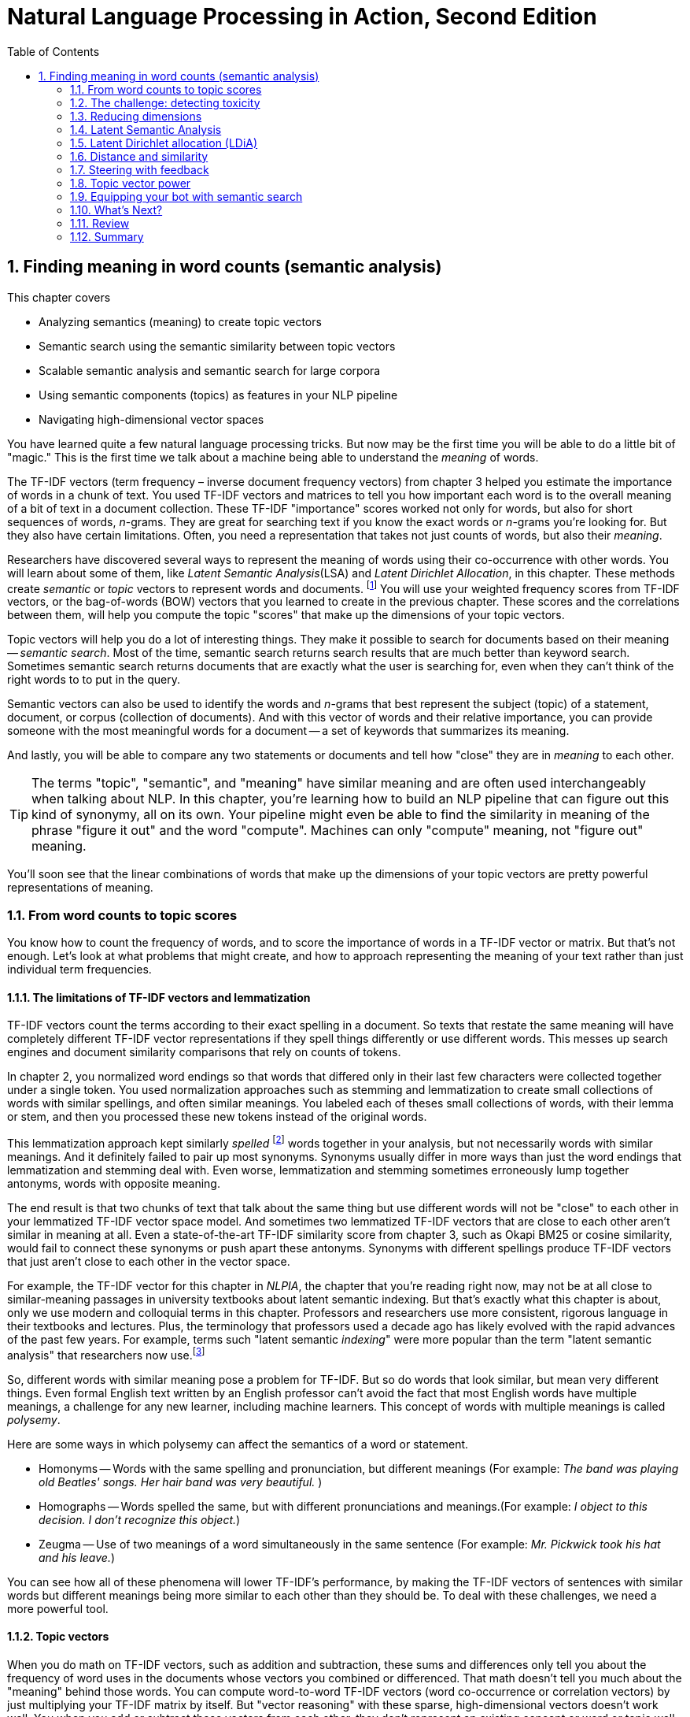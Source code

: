 = Natural Language Processing in Action, Second Edition
:chapter: 4
:part: 1
:sectnums:
:imagesdir: .
:xrefstyle: short
:figure-caption: Figure {chapter}.
:listing-caption: Listing {chapter}.
:table-caption: Table {chapter}.
:leveloffset: 1
// :sectnumoffset: 2
:stem: latexmath
:toc:
:icons!:
:sub1: q̂ = q · V
:sub2: `U · S`

= Finding meaning in word counts (semantic analysis)

This chapter covers

* Analyzing semantics (meaning) to create topic vectors
* Semantic search using the semantic similarity between topic vectors
* Scalable semantic analysis and semantic search for large corpora
* Using semantic components (topics) as features in your NLP pipeline
* Navigating high-dimensional vector spaces

You have learned quite a few natural language processing tricks.
But now may be the first time you will be able to do a little bit of "magic."
This is the first time we talk about a machine being able to understand the _meaning_ of words.

The TF-IDF vectors (term frequency &#8211; inverse document frequency vectors) from chapter 3 helped you estimate the importance of words in a chunk of text.
You used TF-IDF vectors and matrices to tell you how important each word is to the overall meaning of a bit of text in a document collection.
These TF-IDF "importance" scores worked not only for words, but also for short sequences of words, _n_-grams.
They are great for searching text if you know the exact words or _n_-grams you're looking for.
But they also have certain limitations.
Often, you need a representation that takes not just counts of words, but also their _meaning_.

Researchers have discovered several ways to represent the meaning of words using their co-occurrence with other words.
You will learn about some of them, like _Latent Semantic Analysis_(LSA) and _Latent Dirichlet Allocation_, in this chapter.
These methods create _semantic_ or _topic_ vectors to represent words and documents. footnote:[We use term "topic vector" in this chapter about topic analysis and we use the term "word vector" in chapter 6 about Word2vec. Formal NLP texts such as the NLP bible by Jurafsky and Martin (https://web.stanford.edu/~jurafsky/slp3/ed3book.pdf#chapter.15:) use "topic vector." Others, like the authors of Semantic Vector Encoding and Similarity Search (https://arxiv.org/pdf/1706.00957.pdf:), use the term "semantic vector."]
You will use your weighted frequency scores from TF-IDF vectors, or the bag-of-words (BOW) vectors that you learned to create in the previous chapter.
These scores and the correlations between them, will help you compute the topic "scores" that make up the dimensions of your topic vectors.

Topic vectors will help you do a lot of interesting things.
They make it possible to search for documents based on their meaning -- _semantic search_.
Most of the time, semantic search returns search results that are much better than keyword search.
Sometimes semantic search returns documents that are exactly what the user is searching for, even when they can't think of the right words to to put in the query.

Semantic vectors can also be used to identify the words and _n_-grams that best represent the subject (topic) of a statement, document, or corpus (collection of documents).
And with this vector of words and their relative importance, you can provide someone with the most meaningful words for a document -- a set of keywords that summarizes its meaning.

And lastly, you will be able to compare any two statements or documents and tell how "close" they are in _meaning_ to each other.

[TIP]
====
The terms "topic", "semantic", and "meaning" have similar meaning and are often used interchangeably when talking about NLP.
In this chapter, you're learning how to build an NLP pipeline that can figure out this kind of synonymy, all on its own.
Your pipeline might even be able to find the similarity in meaning of the phrase "figure it out" and the word "compute".
Machines can only "compute" meaning, not "figure out" meaning.
====

You'll soon see that the linear combinations of words that make up the dimensions of your topic vectors are pretty powerful representations of meaning.

== From word counts to topic scores

You know how to count the frequency of words, and to score the importance of words in a TF-IDF vector or matrix.
But that's not enough.
Let's look at what problems that might create, and how to approach representing the meaning of your text rather than just individual term frequencies.

=== The limitations of TF-IDF vectors and lemmatization

TF-IDF vectors count the terms according to their exact spelling in a document.
So texts that restate the same meaning will have completely different TF-IDF vector representations if they spell things differently or use different words.
This messes up search engines and document similarity comparisons that rely on counts of tokens.

In chapter 2, you normalized word endings so that words that differed only in their last few characters were collected together under a single token.
You used normalization approaches such as stemming and lemmatization to create small collections of words with similar spellings, and often similar meanings.
You labeled each of theses small collections of words, with their lemma or stem, and then you processed these new tokens instead of the original words.

This lemmatization approach kept similarly _spelled_ footnote:[Both stemming and lemmatization remove or alter the word endings and prefixes, the last few characters of a word. Edit-distance calculations are better for identifying similarly spelled (or misspelled) words] words together in your analysis, but not necessarily words with similar meanings.
And it definitely failed to pair up most synonyms.
Synonyms usually differ in more ways than just the word endings that lemmatization and stemming deal with.
Even worse, lemmatization and stemming sometimes erroneously lump together antonyms, words with opposite meaning.

The end result is that two chunks of text that talk about the same thing but use different words will not be "close" to each other in your lemmatized TF-IDF vector space model.
And sometimes two lemmatized TF-IDF vectors that are close to each other aren't similar in meaning at all.
Even a state-of-the-art TF-IDF similarity score from chapter 3, such as Okapi BM25 or cosine similarity, would fail to connect these synonyms or push apart these antonyms.
Synonyms with different spellings produce TF-IDF vectors that just aren't close to each other in the vector space.

For example, the TF-IDF vector for this chapter in _NLPIA_, the chapter that you're reading right now, may not be at all close to similar-meaning passages in university textbooks about latent semantic indexing.
But that's exactly what this chapter is about, only we use modern and colloquial terms in this chapter.
Professors and researchers use more consistent, rigorous language in their textbooks and lectures.
Plus, the terminology that professors used a decade ago has likely evolved with the rapid advances of the past few years.
For example, terms such "latent semantic _indexing_" were more popular than the term "latent semantic analysis" that researchers now use.footnote:[I love Google Ngram Viewer for visualizing trends like this one: (http://mng.bz/ZoyA).]

So, different words with similar meaning pose a problem for TF-IDF.
But so do words that look similar, but mean very different things.
Even formal English text written by an English professor can't avoid the fact that most English words have multiple meanings, a challenge for any new learner, including machine learners.
This concept of words with multiple meanings is called _polysemy_.

Here are some ways in which polysemy can affect the semantics of a word or statement.

* Homonyms -- Words with the same spelling and pronunciation, but different meanings (For example: _The band was playing old Beatles' songs. Her hair band was very beautiful._ )

* Homographs -- Words spelled the same, but with different pronunciations and meanings.(For example: _I object to this decision. I don't recognize this object._)

* Zeugma -- Use of two meanings of a word simultaneously in the same sentence (For example: _Mr. Pickwick took his hat and his leave._)

You can see how all of these phenomena will lower TF-IDF's performance, by making the TF-IDF vectors of sentences with similar words but different meanings being more similar to each other than they should be.
To deal with these challenges, we need a more powerful tool.

=== Topic vectors

When you do math on TF-IDF vectors, such as addition and subtraction, these sums and differences only tell you about the frequency of word uses in the documents whose vectors you combined or differenced.
That math doesn't tell you much about the "meaning" behind those words.
You can compute word-to-word TF-IDF vectors (word co-occurrence or correlation vectors) by just multiplying your TF-IDF matrix by itself.
But "vector reasoning" with these sparse, high-dimensional vectors doesn't work well.
You when you add or subtract these vectors from each other, they don't represent an existing concept or word or topic well.

So you need a way to extract some additional information, meaning, from word statistics.
You need a better estimate of what the words in a document "signify."
And you need to know what that combination of words *means* in a particular document.
You'd like to represent that meaning with a vector that's like a TF-IDF vector, only more compact and more meaningful.

Essentially, what you'll be doing when creating these new vectors is defining a new space.
When you represent words and documents by TF-IDF or bag-of-words vectors, you are operating in a space defined by the words, or terms occuring in your document.
There is a dimension for each term - that's why you easily reach several thousand dimensions.
And every term is "orthogonal" to every other term - when you multiply the vector signifying one word with a vector representing another one, you always get a zero, even if these words are synonyms.

The process of topic modelling is finding a space with fewer dimensions, so that words that are close semantically are aligned to similar dimensions.
We will call these dimensions _topics_, and the vectors in the new space _topic vectors_.
You can have as many topics as you like.
Your topic space can have just one dimension, or thousands of dimensions.

You can add and subtract the topic vectors you'll compute in this chapter just like any other vector.
Only this time the sums and differences mean a lot more than they did with TF-IDF vectors.
The distance or _similarity_ between topic vectors is useful for things like finding documents about similar subjects or semantic search.

When you'll transform your vectors into the new space, you'll have one document-topic vector for each document in your corpus.
You'll have one word-topic vector for each word in your lexicon (vocabulary).
So you can compute the topic vector for any new document by just adding up all its word topic vectors.

Coming up with a numerical representation of the semantics (meaning) of words and sentences can be tricky.
This is especially true for "fuzzy" languages like English, which has multiple dialects and many different interpretations of the same words.

Keeping these challenges in mind, can you imagine how you might squash a TF-IDF vector with one million dimensions (terms) down to a vector with 10 or 100 dimensions (topics)?
This is like identifying the right mix of primary colors to try to reproduce the paint color in your apartment so you can cover over those nail holes in your wall.

You'd need to find those word dimensions that "belong" together in a topic and add their TF-IDF values together to create a new number to represent the amount of that topic in a document.
You might even weight them for how important they are to the topic, how much you'd like each word to contribute to the "mix."
And you could have negative weights for words that reduce the likelihood that the text is about that topic.

=== Thought experiment

Let's walk through a thought experiment.
Let's assume you have some TF-IDF vector for a particular document and you want to convert that to a topic vector.
You can think about how much each word contributes to your topics.

Let's say you're processing some sentences about pets in Central Park in New York City (NYC).
Let's create three topics: one about pets, one about animals, and another about cities.
Call these topics "petness", "animalness", and "cityness."
So your "petness" topic about pets will score words like "cat" and "dog" significantly, but probably ignore words like "NYC" and "apple."
The "cityness" topic will ignore words like "cat" and "dog" but might give a little weight to "apple", just because of the "Big Apple" association.

If you "trained" your topic model like this, without using a computer, just your common sense, you might come up with some weights like those in Listing 4.1.

.Sample weights for your topics
[source,python]
----
>>> import numpy as np

>>> topic = {}
>>> tfidf = dict(list(zip('cat dog apple lion NYC love'.split(),
...     np.random.rand(6))))    <1>
>>> topic['petness'] = (.3 * tfidf['cat'] +\
...                     .3 * tfidf['dog'] +\
...                      0 * tfidf['apple'] +\
...                      0 * tfidf['lion'] -\
...                     .2 * tfidf['NYC'] +\
...                     .2 * tfidf['love'])    <2>
>>> topic['animalness']  = (.1 * tfidf['cat']  +\
...                         .1 * tfidf['dog'] -\
...                         .1 * tfidf['apple'] +\
...                         .5 * tfidf['lion'] +\
...                         .1 * tfidf['NYC'] -\
...                         .1 * tfidf['love'])
>>> topic['cityness']    = ( 0 * tfidf['cat']  -\
...                         .1 * tfidf['dog'] +\
...                         .2 * tfidf['apple'] -\
...                         .1 * tfidf['lion'] +\
...                         .5 * tfidf['NYC'] +\
...                         .1 * tfidf['love'])
----
<1> This `tfidf` vector is just a random example, as if it were computed for a single document that contained these words in some random proportion.
<2> "Hand-crafted" weights (.3, .3, 0, 0, -.2, .2) are multiplied by imaginary `tfidf` values to create `topic` vectors for your imaginary random document. You'll compute real topic vectors later.

In this thought experiment, we added up the word frequencies that might be indicators of each of your topics.
We weighted the word frequencies (TF-IDF values) by how likely the word is associated with a topic.
Note that these weights can be negative as well for words that might be talking about something that is in some sense the opposite of your topic.

Note this is not a real algorithm, or example implementation, just a thought experiment.
You're just trying to figure out how you can teach a machine to think like you do.
You arbitrarily chose to decompose your words and documents into only three topics ("petness", "animalness", and "cityness").
And your vocabulary is limited, it has only six words in it.

The next step is to think through how a human might decide mathematically which topics and words are connected, and what weights those connections should have.
Once you decided on three topics to model, you then had to then decide how much to weight each word for those topics.
You blended words in proportion to each other to make your topic "color mix."
The topic modeling transformation (color mixing recipe) is a 3 x 6 matrix of proportions (weights) connecting three topics to six words.
You multiplied that matrix by an imaginary 6 x 1 TF-IDF vector to get a 3 x 1 topic vector for that document.

You made a judgment call that the terms "cat" and "dog" should have similar contributions to the "petness" topic (weight of .3).
So the two values in the upper left of the matrix for your TF-IDF-to-topic transformation are both `.3`.
Can you imagine ways you might "compute" these proportions with software?
Remember, you have a bunch of documents your computer can read, tokenize, and count tokens for.
You have TF-IDF vectors for as many documents as you like.
Keep thinking about how you might use those counts to compute topic weights for a word as you read on.

You decided that the term "NYC" should have a negative weight for the "petness" topic.
In some sense city names, and proper names in general, and abbreviations, and acronyms, share little in common with words about pets.
Think about what "sharing in common" means for words.
Is there something in a TF-IDF matrix that represents the meaning that words share in common?

Notice the small amount of the word "apple" into the topic vector for "city."
This could be because you're doing this by hand and we humans know that "NYC" and "Big Apple" are often synonymous.
Our semantic analysis algorithm will hopefully be able to calculate this synonymy between "apple" and "NYC" based on how often "apple" and "NYC" occur in the same documents.

As you read the rest of the weighted sums in Listing 4.1, try to guess how we came up with these weights for these three topics and six words.
You may have a different "corpus" in your head than the one we used in our heads.
So you may have a different opinion about the "appropriate" weights for these words.
How might you change them?
What could you use as an objective measure of these proportions (weights)?
We'll answer that question in the next section.

[NOTE]
====
We chose a signed weighting of words to produce the topic vectors.
This allows you to use negative weights for words that are the "opposite" of a topic.
And because you're doing this manually by hand, we chose to normalize your topic vectors by the easy-to-compute L^1^-norm (meaning the sum of absolute values of the vector dimensions equals 1).
Nonetheless, the real LSA you'll use later in this chapter normalizes topic vectors by the more useful L^2^-norm.
We'll cover the different norms and distances later in this chapter.
====

You might have realized in reading these vectors that the relationships between words and topics can be "flipped."
The 3 x 6 matrix of three topic vectors can be transposed to produce topic weights for each word in your vocabulary.
These vectors of weights would be your word vectors for your six words:

[source,python]
----
>>> word_vector = {}
>>> word_vector['cat']  =  .3*topic['petness'] +\
...                        .1*topic['animalness'] +\
...                         0*topic['cityness']
>>> word_vector['dog']  =  .3*topic['petness'] +\
...                        .1*topic['animalness'] -\
...                        .1*topic['cityness']
>>> word_vector['apple']=   0*topic['petness'] -\
...                        .1*topic['animalness'] +\
...                        .2*topic['cityness']
>>> word_vector['lion'] =   0*topic['petness'] +\
...                        .5*topic['animalness'] -\
...                        .1*topic['cityness']
>>> word_vector['NYC']  = -.2*topic['petness'] +\
...                        .1*topic['animalness'] +\
...                        .5*topic['cityness']
>>> word_vector['love'] =  .2*topic['petness'] -\
...                        .1*topic['animalness'] +\
...                        .1*topic['cityness']

----

These six word-topic vectors shown in Figure <<six-lovable-words>>, one for each word, represent the meanings of your six words as 3D vectors.

[id=six-lovable-words, reftext={chapter}.{counter:figure}]
.3D vectors for a thought experiment about six words about pets and NYC
image::../images/ch04/cats_and_dogs_petness_3D.png["3D plot of six word vectors indicating their x-axis petness, y-axis animalness, and z-axis cityness by their position and listing their weights as 3-tuple of numbers, their x-y-z coordinates",width=650,align="center",link="../images/ch04/cats_and_dogs_petness_3D.png"]

Earlier, the vectors for each topic, with weights for each word, gave you 6-D vectors representing the linear combination of words in your three topics.
Now, you hand-crafted a way to represent a document by its topics.
If you just count up occurrences of these six words and multiply them by your weights, you get the 3D topic vector for any document.
And 3D vectors are fun because they're easy for humans to visualize.
You can plot them and share insights about your corpus or a particular document in graphical form.

3D vectors (or any low-dimensional vector space) are great for machine learning classification problems, too.
An algorithm can slice through the vector space with a plane (or hyperplane) to divide up the space into classes.

The documents in your corpus might use many more words, but this particular topic vector model will only be influenced by the use of these six words.
You could extend this approach to as many words as you had the patience (or an algorithm) for.
As long as your model only needed to separate documents according to three different dimensions or topics, your vocabulary could keep growing as much as you like.
In the thought experiment, you compressed six dimensions (TF-IDF normalized frequencies) into three dimensions (topics).

This subjective, labor-intensive approach to semantic analysis relies on human intuition and common sense to break documents down into topics.
Common sense is hard to code into an algorithm.footnote:[Doug Lenat at Stanford is trying to do just that, code common sense into an algorithm. See the Wired Magazine article "Doug Lenat's Artificial Intelligence Common Sense Engine" (https://www.wired.com/2016/03/doug-lenat-artificial-intelligence-common-sense-engine).]
And obviously this isn't suitable for a machine learning pipeline.
Plus it doesn't scale well to more topics and words.

So let's automate this manual procedure.
Let's use an algorithm that doesn't rely on common sense to select topic weights for us.

If you think about it, each of these weighted sums is just a dot product.
And three dot products (weighted sums) is just a matrix multiplication, or inner product.
You multiply a 3 x _n_ weight matrix with a TF-IDF vector (one value for each word in a document), where _n_ is the number of terms in your vocabulary.
The output of this multiplication is a new 3 x 1 topic vector for that document.
What you've done is "transform" a vector from one vector space (TF-IDFs) to another lower-dimensional vector space (topic vectors).
Your algorithm should create a matrix of _n_ terms by _m_ topics that you can multiply by a vector of the word frequencies in a document to get your new topic vector for that document.

=== Algorithms for scoring topics

You still need an algorithmic way to determine these topic vectors, or to derive them from vectors you already have - like TF-IDF or bag-of-words (BOW) vectors.
A machine can't tell which words belong together or what any of them signify, can it?
J. R. Firth, a 20th century British linguist, studied the ways you can estimate what a word or morpheme footnote:[A _morpheme_ is the smallest meaningful parts of a word. See Wikipedia article "Morpheme" (https://en.wikipedia.org/wiki/Morpheme).] signifies.
In 1957 he gave you a clue about how to compute the topics for words. Firth wrote:

[quote, J. R. Firth, 1957]
You shall know a word by the company it keeps.

So how do you tell the "company" of a word?
Well, the most straightforward approach would be to count co-occurrences in the same document.
And you have exactly what you need for that in your BOW and TF-IDF vectors from chapter 3.
This "counting co-occurrences" approach led to the development of several algorithms for creating vectors to represent the statistics of word usage within documents or sentences.

In the next sections, you'll see 2 algorithms for creating these topic vectors.
The first one, _Latent Semantic Analysis_ (LSA), is applied to your TF-IDF matrix to gather up words into topics.
It works on bag-of-words vectors, too, but TF-IDF vectors give slightly better results.
LSA optimizes these topics to maintain diversity in the topic dimensions; when you use these new topics instead of the original words, you still capture much of the meaning (semantics) of the documents.
The number of topics you need for your model to capture the meaning of your documents is far less than the number of words in the vocabulary of your TF-IDF vectors.
So LSA is often referred to as a dimension reduction technique.
LSA reduces the number of dimensions you need to capture the meaning of your documents.footnote:[The wikipedia page for topic models has a video that shows the intuition behind LSA. https://upload.wikimedia.org/wikipedia/commons/7/70/Topic_model_scheme.webm#t=00:00:01,00:00:17.600]

The other algorithm we'll cover is called _Latent Dirichlet Allocation_, often shortened to LDA.
Because we use LDA to signify Latent Discriminant Analysis classifier in this book, we will shorten Latent Dirichlet Allocation to LDiA instead.

LDiA takes the math of LSA in a different direction.
It uses a nonlinear statistical algorithm to group words together.
As a result, it generally takes much longer to train than linear approaches like LSA.
Often this makes LDiA less practical for many real-world applications, and it should rarely be the first approach you try.
Nonetheless, the statistics of the topics it creates sometimes more closely mirror human intuition about words and topics.
So LDiA topics will often be easier for you to explain to your boss.
It is also more useful for some single-document problems such as document summarization.

For most classification or regression problems, you’re usually better off using LSA.
So we explain LSA and its underlying SVD linear algebra first.

== The challenge: detecting toxicity

To see the power of topic modeling, we'll try to solve a real problem: recognizing toxicity in Wikipedia comments.
This is a common NLP task that content and social media platforms face nowadays.
Throughout this chapter, we'll work on a dataset of Wikipedia discussion comments,footnote:[The larger version of this dataset was a basis for a Kaggle competition in 2017(https://www.kaggle.com/c/jigsaw-toxic-comment-classification-challenge), and was released by Jigsaw under CC0 license.] which we'll want to classify into two categories - toxic and non-toxic.
First, let's load our dataset and take a look at it:

.The toxic comment dataset
[source,python]
----
>>> import pandas as pd
>>> pd.options.display.width = 120    <1>
>>>
>>> DATA_DIR = ('https://gitlab.com/tangibleai/nlpia/-/raw/master/'
...                'src/nlpia/data')

>>> url= DATA_DIR + '/toxic_comment_small.csv'
>>>
>>> comments = pd.read_csv(url)
>>> index = ['comment{}{}'.format(i, '!'*j) for (i,j) in
[CA]zip(range(len(comments)), comments.toxic)]    <2>
>>> comments = pd.DataFrame(comments.values,
[CA] columns=comments.columns, index=index)
>>> mask = comments.toxic.astype(bool).values
>>> comments['toxic'] = comments.toxic.astype(int)
>>> len(comments)
5000
>>> comments.toxic.sum()
650
>>> comments.head(6)
                                                        text  toxic
comment0   you have yet to identify where my edits violat...      0
comment1   "\n as i have already said,wp:rfc or wp:ani. (...      0
comment2   your vote on wikiquote simple english when it ...      0
comment3   your stalking of my edits i've opened a thread...      0
comment4!  straight from the smear site itself. the perso...      1
comment5   no, i can't see it either - and i've gone back...      0

----
<1> This line helps display the wide column of comment text within a Pandas DataFrame printout.
<2> This is just for display. You've flagged toxic comments by appending an exclamation point, "!", to their label.

So you have 5,000 comments, and 650 of them are labeled with the binary class label "toxic."

Before you dive into all the fancy dimensionality reduction stuff, let's try to solve our classification problem using vector representations for the messages that you are already familiar with - TF-IDF.
But what _model_ will you choose to classify the messages?
To decide, let's look at the TF-IDF vectors first.

.Creatign TF-IDF vectors for the SMS dataset
[source,python]
----
>>> from sklearn.feature_extraction.text import TfidfVectorizer
>>> import spacy
>>> nlp = spacy.load("en_core_web_sm")
>>>
>>> def spacy_tokenize(sentence):
...    return [token.text for token in nlp(sentence.lower())]
>>>
>>> tfidf_model = TfidfVectorizer(tokenizer=spacy_tokenize)
>>> tfidf_docs = tfidf_model.fit_transform(\
...     raw_documents=comments.text).toarray()
>>> tfidf_docs.shape
(5000, 19169)

----

The spaCy tokenizer gave you 19,169 words in your vocabulary.
You have almost 4 times as as many words as you have messages.
And you have almost 30 times as many words as toxic comments.
So your model will not have a lot of information about the words that will indicate whether a comment is toxic or not.

You have already met at least one classifier in this book - Naive Bayes in chapter 2.
Usually, a Naive Bayes classifier will not work well when your vocabulary is much larger than the number of labeled examples in your dataset.
So we need something different this time.

=== Latent Discriminant Analysis classifier

In this chapter, we're going to introduce a classifier that is based on algorithm called Latent Discriminant Analysis (LDA).
LDA is one of the most straightforward and fast classification models you’ll find, and it requires fewer samples than the fancier algorithms.

The input to LDA will be a labeled data - so we need not just the vectors representing the messages, but their class too.
In this case, we have two classes - toxic comments and non-toxic comments.
LDA algorithm uses some math that beyond the scope of this book, but in case of two classes, its implementation is pretty intuitive.

In essence, this is what LDA algorithm does when faced with a two-class problem:

1. It finds a line, or axis, in your vector space, such that if you project all the vectors (data points) in the space on that axis, the two classes would be as separated as possible.
2. It projects all the vectors on that line.
3. It predicts the probability of each vector to belong to one of two classes, according to a _cutoff_ point between the two classes.

Surprisingly, in the majority of cases, the line that maximizes class separation is very close to the line that connects the two _centroids_ footnote:[A centroid of a cluster is a point whose coordinates are the average of the coordinates of all the points in that cluster.] of the clusters representing each class.

Let's perform manually this approximation of LDA, and see how it does on our dataset.

[source,python]
----
>>> mask = comments.toxic.astype(bool).values    <1>
>>> toxic_centroid = tfidf_docs[mask].mean(axis=0)   <2>
>>> nontoxic_centroid = tfidf_docs[~mask].mean(axis=0)   <3>

----
<1> You can use this mask to select only the toxic comment rows from a `numpy.array` or `pandas.DataFrame`.
<2> Because your TF-IDF vectors are *row* vectors, you need to make sure numpy computes the mean for each column (or dimension) independently using `axis=0`.
<3> You can invert the mask to choose all nontoxic messages by using the tilde (~) operator for "not".
// ~
Now you can subtract one centroid from the other to get the line between them, and calculate each vector's toxicity.

[source,python]
----
>>> centroid_axis = toxic_centroid - nontoxic_centroid
>>> toxicity_score = tfidf_docs.dot(centroid_axis)    <1>
>>> toxicity_score.round(3)
array([-0.008, -0.022, -0.014, ..., -0.025, -0.001, -0.022])
----

This raw `toxicity_score` is the distance along the line from the nontoxic centroid to the toxic centroid.
You calculated that score by projecting each TF-IDF vector onto that line between the centroids using the dot product.
And you did those 5,000 dot products all at once in a "vectorized" numpy operation.
This can speed things up 100 times compared to a Python `for` loop.

You have just one step left in our classification.
You need to transform our score into the actual class prediction.
Ideally, you'd like your score to range between 0 and 1, like a probability.
Once you have the scores normalized, you can deduce the classification from the score based on a cutoff - here, we went with a simple 0.5
You can use `sklearn` `MinMaxScaler` to perform the normalization:

[source,python]
----
>>> from sklearn.preprocessing import MinMaxScaler
>>> comments['manual_score'] = MinMaxScaler().fit_transform(\
...     toxicity_score.reshape(-1,1))
>>> comments['manual_predict'] = (comments.manual_score > .5).astype(int)
>>> comments['toxic manual_predict manual_score'.split()].round(2).head(6)
           toxic  manual_predict  manual_score
comment0       0               0          0.41
comment1       0               0          0.27
comment2       0               0          0.35
comment3       0               0          0.47
comment4!      1               0          0.48
comment5       0               0          0.31
----

That looks pretty good.
Almost all of the first six messages were classified correctly.
Let's see how it did on the rest of the training set.

[source,python]
----
>>> (1. - (comments.toxic - comments.manual_predict).abs().sum()
[CA]/ len(comments)).round(3)
0.895
----

Not bad!
89.5% of the messages were classified correctly with this simple "approximate" version of LDA.
How will the "full" LDA do?
We'll use the implementation of LDA from `scikitlearn`.

[source,python]
----
>>> from sklearn.discriminant_analysis
[CA] import LinearDiscriminantAnalysis as LDA
>>> lda_tfidf = LDA(n_components=1)
>>> lda_tfidf = lda_tfidf.fit(tfidf_docs, comments['toxic'])    <1>
>>> comments['tfidf_predict'] = lda_tfidf.predict(tfidf_docs)
>>> round(float(lda_tfidf.score(tfidf_docs, comments['toxic'])), 3)
0.999
----

99.9%!
Almost perfect accuracy.
Does it mean you don't need to have topic modeling at all?
Maybe you already achieved everything you need.

We know that you won't be deceived by our trick questions, and have already figured out the trap.
The reason for this perfect 99.9% result is that we haven't separated out a test set.
This A+ score is on test "questions" that the classifier has already "seen."

[TIP]
====
Note the class methods you used in order to train and make predictions with our model.
Every model in `sklearn` has those methods: `fit()`, `predict()` (and its cousin `predict_proba()` that gives you the probability score).
That makes it easier to swap and replace models with each other as you try them when solving your machine learning problems.
====

Let's see how our classifier does in more realistic situation.
You'll split your comment dataset into 2 parts - training set and testing set.
(As you can imagine, there is a function in `sklearn` just for that!)
And you'll see how the classifier performs on the messages it wasn't trained on.

.LDA model performance with train-test split
[source,python]
----
>>> from sklearn.model_selection import train_test_split
>>> X_train, X_test, y_train, y_test = train_test_split(tfidf_docs,\
...     comments.toxic.values, test_size=0.5, random_state=271828)
>>> lda_tfidf = LDA(n_components=1)
>>> lda = lda_tfidf.fit(X_train, y_train)    <1>
>>> round(float(lda.score(X_train, y_train)), 3)
0.999
>>> round(float(lda.score(X_test, y_test)), 3)
0.554
----
<1> Fitting an LDA model to all these thousands of features will take quite a long time. Be patient, it's slicing up your vector space with a 20k-dimension hyperplane!

The training set accuracy for your TF-IDF based model is almost perfect.
But the test set accuracy is 0.55 - a bit better than flipping a coin.
And test set accuracy is the only accuracy that counts.
This is exactly what topic modeling will help you.
It will allow you to generalize your models from a small training set so it still works well on messages using different combinations of words (but similar topics).

[TIP]
====
Note the `random_state` parameter for the `train_test_split`
The algorithm for `train_test_split()` are stochastic.
So each time you run it you will get different results and different accuracy values.
If you want to make your pipeline repeatable, look for the `seed` argument for these models and dataset splitters.
You can set the seed to the same value with each run to get reproducible results.
====

Let's look a bit deeper at how our LDA model did, using a tool called _confusion matrix_.
It will you the comments that it labeled as toxic that weren't toxic (false positives), and the ones that were labeled as non-toxic that should have been labeled toxic (false negatives).
Here's how you do it with an `sklearn function`:

[source,python]
----
>>> from sklearn.metrics import confusion_matrix
>>> confusion_matrix(y_test, lda.predict(X_test))
array([[1261,  913],
       [ 201,  125]], dtype=int64)
----

Hmmm.
It's not exactly clear what's going on here.
Fortunately, `sklearn` have taken into account that you might need a more visual way to present your confusion matrix to people, and included a function just for that.
Let's try it out:

[source,python]
----
>>> import matplotlib.pyplot as plt
>>> from sklearn.metrics import plot_confusion_matrix
>>> plot_confusion_matrix(lda,X_test, y_test, cmap="Greys",
...                display_labels=['non-toxic', 'toxic'], colorbar=False)
>>> plt.show()
----

You can see the resulting `matplotlib` plot on Fig. 4.3.
Now, that's a bit clearer.
From this plot, you can see what's problematic with your model's performace.

[id=confusion-matrix, reftext={chapter}.{counter:figure}]
.Confusion matrix of TF-IDF based classifier
image::../images/ch04/lda_tfidf_confusion_matrix.png[Result of 'sklearn` `plot_confusion_matrix()` function for TF-IDF based classifier,width=350,align="center",link="../images/ch04/lda_tfidf_confusion_matrix.png"]

First of all, out of 326 comments in the test set that were actually toxic, the model was able to identify correctly only 125 - that's 38.3%.
This measure (how many of the instances of the class we're interested in the model was able to identify), is called _recall_, or _sensitivity_.
On the other hand, out of 1038 comments the model labeled as toxic, only 125 are truly toxic comments.
So the "positive" label is only correct in 12% of cases.
This measure is called _precision_.footnote:[To gain some more intuition about precision and recall, Wikipedia's article (https://en.wikipedia.org/wiki/Precision_and_recall) has some good visuals.]

You can already see how precision and recall give us more information than model accuracy.
For example, imagine that instead of using machine learning models, you decided to use to use a deterministic rule and just label all the comments as non-toxic.
As about 13% of comments in our dataset are actually toxic, this model will have accuracy of 0.87 - much better than the last LDA model you trained!
However, its recall is going to be 0 - it doesn't help you at all in our task, which is to identify toxic messages.

You might also realize that there is a tradeoff between these two measures.
What if you went with another deterministic rule and labeled all the comments as toxic?
In this case, your recall would be perfect, as you would correctly classify all the toxic comments.
However, the precision will suffer, as most of the comments labeled as toxic will actually be perfectly OK.

Depending our your use case, you might decide to prioritize either precision or recall on top of the other.
But in a lot of cases, you would want both of them to be reasonably good.

In this case, you're likely to use the _F~1~ score_ - a harmonic mean of precision and recall.
Higher precision and higher recall both lead to a higher F~1~ score, making it easier to benchmark your models with just one metric.footnote:[You can read more about the reasons _not_ to use F~1~ score in some cases, and about alternative metrics in the Wikipedia article: https://en.wikipedia.org/wiki/F-score ]

You can learn more about analyzing your classifier's performance in Appendix D.
For now, we will just note this model's F~1~ score before we continue on.

=== Going beyond linear

LDA is going to serve you well in many circumstances.
However, it still has some assumptions that will cause the classifier to underperform when these assumptions are not fulfilled.
For example, LDA assumes thatt he feature covariance matrices for all of your classes are the same.
That's a pretty strong assumption!
As a result of it, LDA can only learn linear boundaries between classes.

If you need to relax this assumption, you can use a more general case of LDA called _Quadratic Discriminant Analysis_, or QDA.
QDA allows different covariance matrices for different classes, and estimates each covariance matrix separately.
That's why it can learn quadratic, or curved, boundaries.footnote:[You can see a visual example of the two estimator's in `scikit-learn`'s documentation: https://scikit-learn.org/dev/modules/lda_qda.html]
That makes it more flexible, and helps it to perform better in some cases.

== Reducing dimensions

Before we dive into LSA, let's take a moment to understand what, conceptually, it does to our data.
The idea behind LSA's approach to topic modeling is _dimensionality reduction_.
As its name suggests, dimensionality reduction is a process in which we find a lower-dimensional representation of data that retains as much information as possible.

Let's examine this definition and understand what it means.
To give you an intuition, let's step away from NLP for a moment and switch to more visual examples.
First, what's a lower-dimension representation of data?
Think about taking a 3-D object (like your sofa) and representing it in 2-D space.
For example, if you shine a light behind your sofa in a dark room, its shadow on the wall is its two-dimensional representation.

Why would we want such a representation?
There might be many reasons.
Maybe we don't have capacity to store or transmit the full data as it is.
Or maybe we want to visualize our data to understand it better.
You already saw the power of visualizing your data points and clustering them when we talked about LDA.
But our brain can't really work with more than 2 or 3 dimensions - and when we're dealing with real-world data, especially natural language data, our datasets might have hundreds or even thousands of dimensions.
Dimensionality reduction tools like PCA are very useful when we want to simplify and visually map our dataset.

Another important reason is curse of dimensionality we briefly mentioned in chapter 3.
Sparse, multidimensional data is harder to work with, and classifiers trained on it are more prone to overfitting.
A rule of thumb that's often used by data scientists is that there should be at least 5 records for every dimension.
We've already seen that even for small text datasets, TF-IDF matrices can quickly push into 10 or 20 thousand dimensions.
And that's true for many other types of data, too.

From the "sofa shadow" example, you can see that we can build infinitely many lower-dimensional representations of the same "original" dataset.
But some representations are better than others.
What does "better" mean in this case?
When talking about visual data, you can intuitively understand that a representation that allows us to recognize the object is better than the one that doesn't.
For example, let's take a point cloud that was taken from a 3D scan of a a real object, and project it onto a two dimensional plane.

You can see the result in Figure 4.3.
Can you guess what the 3D object was from that representation?

[id=up-from-below-the, reftext={chapter}.{counter:figure}]
.Looking up from below the "belly" at the point cloud for a real object
image::../images/ch04/3d-pointcloud-bottom.png[Looking up from below the "belly" at the point cloud for a real object,width=650,align="center",link="../images/ch04/3d-pointcloud-bottom.png"]

To continue our "shadows" analogy, think about the midday sun shining above the heads of a group of people.
Every person's shadow would be a round patch.
Would we be able to use those patches to tell who is tall and who is short, or which people have long hair?
Probably not.

Now you understand that good dimensionality reduction has to do with being able to _distinguish_ between different objects and data points in the new representation.
And that not all features, or dimensions, of your data are equally important for that process of distinguishing.
So there will be features which you can easily discard without losing much information.
But for some features, losing them will significantly hurt your ability to understand your data.
And because you are dealing with linear algebra here, you don't only have the option of leaving out or including a dimension - you can also combine several dimensions into a smaller dimension set that will represent our data in a more concise way.
Let's see how we do that.

=== Enter Principal Component Analysis
You now know that to find your data's representation in fewer dimensions, you need to find a combination of dimensions that will preserve your ability to distinguish between data points.
This will let you, for example, to separate them into meaningful clusters.
To continue the shadow example, a good "shadow representation" allows you to see where is the head and where are the legs of your shadow.
It does it by preserving the diffence in height between these objects, rather than "squishing them" into one spot like the "midday sun representation" does.
On the other hand, our body's "thickness" is roughly uniform from top to bottom - so when you see our "flat" shadow representation, that discards that dimension, you don't lose as much information as in the case of discarding our height.

In mathematics, this difference is represented by _variance_.
And when you think about it makes sense that features with _more_ variance - wider and more frequent deviation from the mean - are more helpful for you to tell the difference between data points.

But you can go beyond looking at each feature by itself.
What matters also is how the features relate between each other.
Here, the visual analogies may start to fail you, because the three dimensions we operate in are orthogonal to each other, and thus completely unrelated.
But let's think back about our topic vectors you saw in the previous part: "animalness", "petness", "cityness".
If you examine every two features among this triade, it becomes obvious that some features are more strongly connected than others.
Most words that have a "petness" quality to them, also have some "animalness" one.
This property of a pair of features, or dimensions, is called _covariance_.
It is strongly connected to _correlation_, which is just covariance normalized by the variance of each feature in the tandem.
The higher the covariance between features, the more connected they are - and therefore, there is more redundancy between the two of them, as you can deduce one from the other.
It also means that you can find a single dimension that preserves most of the variance contained in these two dimensions.

To summarize, to reduce the number of dimensions describing our data without losing information, you need to find a representation which _maximizes_ the variance along each of its new axes, while reducing the dependence between the dimensions and getting rid of those who have high covariance.
This is exactly what _Principal Component Analysis_, or PCA, does.
It finds a set of dimensions along which the variance is maximized.
These dimensions are _orthonormal_ (like _x,y_ and _z_ axes in the physical world) and are called _principal components_ - hence the name of the method.
PCA also allows you to see how much variance each dimension "is responsible for", so that you can choose the optimal number of principal components that preserve the "essence" of your data set.
PCA then takes your data and projects it into a new set of coordinates.

Before we dive into how PCA does that, let's see the magic in action.
In the following listing, you will use the PCA method of `scikit-learn` to take the same 3D point cloud you've seen on the last page, and find a set of two dimensions that will maximize the variance of this point cloud.

.PCA Magic
[source,python]
----
>>> import pandas as pd
>>> pd.set_option('display.max_columns', 6)    <1>
>>> from sklearn.decomposition import PCA
>>> import seaborn
>>> from matplotlib import pyplot as plt

>>> DATA_DIR = ('https://gitlab.com/tangibleai/nlpia/'
...             '-/raw/master/src/nlpia/data')

>>> df = pd.read_csv(DATA_DIR + '/pointcloud.csv.gz', index_col=0)
>>> pca = PCA(n_components=2)    <3>
>>> df2d = pd.DataFrame(pca.fit_transform(df), columns=list('xy'))
>>> df2d.plot(kind='scatter', x='x', y='y')
>>> plt.show()
----

The result of running this code may look like a picture on the right or the left of figure 4.4, but it will never tip or twist to a new angle.
That's because PCA always finds the two dimensions that will maximize the variance, and in the code we align these dimensions with x and y axes.
However the _polarity_ (sign) of these axes is arbitrary because the optimization has two remaining degrees of freedom.
The optimization is free to flip the polarity of the vectors (points) along the x or y axis, or both.

[id=head-to-head, reftext={chapter}.{counter:figure}]
.Head-to-head horse point clouds upside down
image::../images/ch04/two-horses.png[Head to head horse point clouds upside down,width=100%,align="center",link="../images/ch04/two-horses.png"]

Now that we've seen PCA in the works,footnote:[To understand dimensionality reduction more in depth, check out this great 4-part post series by Hussein Abdullatif: http://mng.bz/RlRv] let's take a look at how it finds those principal components that allow us to work with our data in fewer dimensions without losing much information.

=== Singular Value Decomposition
At the heart of PCA is a mathematical procedure called Singular Value Decomposition, or SVD.footnote:[There are actually two main ways to perform PCA; you can dig into the Wikipedia article for PCA (https://en.wikipedia.org/wiki/Principal_component_analysis#Singular_value_decomposition) and see what the other method is and how the two basically yield an almost identical result.]
SVD is an algorithm for decomposing any matrix into three "factors", three matrices that can be multiplied together to recreate the original matrix.
This is analogous to finding exactly three integer factors for a large integer.
But your factors aren't scalar integers, they are 2D real matrices with special properties.

Let's say we have our dataset, consisting of _m_ n-dimensional points, represented by a matrix W.
In its full version, this is what SVD of W would look like in math notation (assuming _m>n_):

W~m~ ~x~ ~n~ = U~m~ ~x~ ~m~ S~m~ ~x~ ~n~ V~n~ ~x~ ~n~^T^

The matrices U, S and V have special properties.
U and V matrices are _orthogonal_, meaning that if you multiply them by their transposed versions, you'll get a unit matrix.
And S is _diagonal_, meaning that it has non-zero values only on its diagonal.

Note the equality sign in this formula.
It means that if you multiply U, S and V, you'll get _exactly_ W, our original dataset.
But you can see that the smallest dimension of our matrices is still _n_.
Didn't we want to reduce the number of dimensions?
That's why in this chapter, you'll be using the version of SVD called _reduced_, or _truncated_ SVD.footnote:[To learn more about _Full_ SVD and its other applications, you can read the Wikipedia article: https://en.wikipedia.org/wiki/Singular_value_decomposition]
That means that you'll only looking for the top _p_ dimensions that you're interested in.

At this point you could say "Wait, but couldn't we do the full SVD and just take the dimensions that preserve maximum variance?"
And you'll be completely right, we could do it this way!
However, there are other benefits to using truncated SVD.
In particular, there are several algorithms that allow computing truncated SVD decomposition of the matrix pretty fast, especially when the matrice is sparse.
_Sparse matrices_ are matrices that have the same value (usually zero or NaN) in most of its cells.
NLP bag-of-words and TF-IDF matrices are almost always sparse, because most documents don't contain many of the words in your vocabulary.

This is what truncated SVD looks like:

W~m~ ~x~ ~n~ ~ U~m~ ~x~ ~p~ S~p~ ~x~ ~p~ V~p~ ~x~ ~n~^T^
//~
In this formula, _m_ and _n_ are the number of rows and columns in the original matrix, while _p_ is the number of dimensions you want to keep.
For example, in the horse example, _p_ would be equal to two if we want to display the horse in a two-dimensional space.
In the next chapter, when you'll use SVD for LSA, it will signify the number of topics you want to use while analyzing your documents.
Of course, _p_ needs to be lesser than both _m_ and _n_.

Note the "approximately equal" sign in this case - because we're losing dimensions, we can't expect to get exactly the same matrix when we multiply our factors!
There's always some loss of information.
What we're gaining, though, is a new way to represent our data with fewer dimensions than the original representation.
With our horse point cloud, we are now able to convey its "horsy" essence without needing to print voluminous 3-D plots.
And when PCA is used in real life, it can simplify hundred- or thousand-dimensional data into short vectors that are easier to analyze, cluster and visualize.

So, what are the matrices U,S and V useful for?
For now, we'll give you a simple intuition of their roles.
In the next chapter, we'll dive deeper into these matrices' application when we talk about LSA.

Let's start with _V^T^_ - or rather, with its transposed version _V_.
_V_ matrix's columns are sometimes called _principal directions_, and sometimes _principal components_.
As `scikit-learn` library, which you utilize in this chapter, uses the latter convention, we're going to stick to it as well.

You can think of _V_ as a "transformer" tool, that is used to map your data from the "old" space (its representation in matrix W's "world") to the new, lower dimensional one.
Imagine our we added a few more points to our 3D horse point cloud and now want to understand where those new point would be in our 2D representation, without needing to recalculate the transformation for all the points.
To map every new point _q_ to its location on a 2D plot, all you need to do is to multiply it by V:

//stem:[\hat{q} = q \cdot V]

`{sub1}`

What is, then the meaning of _{sub2}_?
//stem:[U \cdot S]
With some algebra wizardry, you can see that it is actually your data mapped into the new space!
Basically, it your data points in new, lesser-dimensional representation.

== Latent Semantic Analysis
Finally, we can stop "horsing around" and get back to topic modeling!
Let's see how everything you've learned about dimensionality reduction, PCA and SVD will start making sense when we talk about finding topics and concepts in our text data.

Let's start from the dataset itself.
You'll use the same comment corpus you used for the LDA classifier in section 4.1, and transform it into a matrix using TF-IDF.
You might remember that the result is called a term-document matrix.
This name is useful, because it gives you an intuition on what the rows and the columns of the matrix contain: the rows would be terms, your vocabulary words; and the columns will be documents.

Let's re-run listings 4.1 and 4.2 to get to our TF-IDF matrix again.
Before diving into LSA, we examined the matrix shape:

[source,python]
----
>>> tfidf_docs.shape
(5000, 19169)
----

So what do you have here?
A 19,169-dimensional dataset, whose "space" is defined by the terms in the corpus vocabulary.
It's quite a hassle to work with a single vector representation of comments in this space, because there are almost 20,000 numbers to work with in each vector - longer than the message itself!
It's also hard to see if the messages, or sentences inside them, are similar conceptually - for example, expressions like "leave this page" and "go away" will have very low similarity score, despite their meanings being very close to each other.
So it's much harder to cluster and classify documents in the way it's represented in TF-IDF matrix.

Also note that only 650 of your 5,000 messages (13%) are labeled as toxic.
So you have an unbalanced training set with about 8:1 normal comments to toxic comments (personal attacks, obscenity, racial slurs, etc.).
And you have a large vocabulary - the number of your vocabulary tokens (25172) is greater than the 4,837 messages (samples) you have to go on.
So you have many more unique words in your vocabulary (or lexicon) than you have comments, and even more when you compare it to the number of toxic messages.
That's a recipe for overfitting.footnote:[See the web page titled "Overfitting - Wikipedia" (https://en.wikipedia.org/wiki/Overfitting).]
Only a few unique words out of your large vocabulary will be labeled as "toxic" words in your dataset.

Overfitting means that you will "key" off of only few words in your vocabulary.
So your toxicity filter will be dependent on those toxic words being somewhere in the toxic messages it filters out.
Trolls could easily get around your filter if they just used synonyms for those toxic words.
If your vocabulary doesn't include the new synonyms, then your filter will mis-classify those cleverly constructed comments as non-toxic.

And this overfitting problem is an inherent problem in NLP.
It's hard to find a labeled natural language dataset that includes all the ways that people might say something that should be labeled that way.
We couldn't find an "ideal" set of comments that included all the different ways people say toxic and nontoxic things.
And only a few corporations have the resources to create such a dataset.
So all the rest of us need to have "countermeasures" for overfitting.
You have to use algorithms that "generalize" well on just a few examples.

The primary countermeasure to overfitting is to map this data into a new, lower-dimensional space.
What will define this new space are weighted combinations of words, or _topics_, that your corpus talks about in a variety of ways.
Representing your messages using topics, rather than specific term frequency, will make your NLP pipeline more "general", and allow our spam filter to work on a wider range of messages.
That's exactly what LSA does - it finds the new topic "dimensions", along which variance is maximized, using SVD method we discovered in the previous section.

These new topics will not necessarily correlate to what we humans think about as topics, like "pets" or "history".
The machine doesn't "understand" what combinations of words mean, just that they go together.
When it sees words like "dog", "cat", and "love" together a lot, it puts them together in a topic.
It doesn't know that such a topic is likely about "pets."
It might include a lot of words like "domesticated" and "feral" in that same topic, words that mean the opposite of each other.
If they occur together a lot in the same documents, LSA will give them high scores for the same topics together.
It's up to us humans to look at what words have a high weight in each topic and give them a name.

But you don't have to give the topics a name to make use of them.
Just as you didn't analyze all the 1000s of dimensions in your stemmed bag-of-words vectors or TF-IDF vectors from previous chapters, you don't have to know what all your topics "mean."
You can still do vector math with these new topic vectors, just like you did with TF-IDF vectors.
You can add and subtract them and estimate the similarity between documents based on their "topic representation", rather than "term frequency representation".
And these similarity estimates will be more accurate, because your new representation actually takes into account the meaning of tokens and their co-occurence with other tokens.

=== Diving into semantic analysis

But enough talking about LSA - let's do some coding!
This time, we're going to use another `scikit-learn` tool named `TruncatedSVD` that performs - what a surprise - the truncated SVD method that we examined in the previous chapter.
We could use the `PCA` model you saw in the previous section, but we'll go with this more direct approach - it will allow us to understand better what's happening "under the hood".
In addition `TruncatedSVD` is meant to deal with sparse matrices, so it will perform better on most TF-IDF and BOW matrices.

We will start with decreasing the number of dimensions from 9232 to 16 - we'll explain later how we chose that number.

.LSA using TruncatedSVD
[source,python]
----
>>> from sklearn.decomposition import TruncatedSVD
>>>
>>> svd = TruncatedSVD(n_components=16, n_iter=100)    <1>
>>> columns = ['topic{}'.format(i) for i in range(svd.n_components)]
>>> svd_topic_vectors = svd.fit_transform(tfidf_docs)    <2>
>>> svd_topic_vectors = pd.DataFrame(svd_topic_vectors, columns=columns,\
...     index=index)
>>> svd_topic_vectors.round(3).head(6)
           topic0  topic1  topic2  ...  topic13  topic14  topic15
comment0    0.121  -0.055   0.036  ...   -0.038    0.089    0.011
comment1    0.215   0.141  -0.006  ...    0.079   -0.016   -0.070
comment2    0.342  -0.200   0.044  ...   -0.138    0.023    0.069
comment3    0.130  -0.074   0.034  ...   -0.060    0.014    0.073
comment4!   0.166  -0.081   0.040  ...   -0.008    0.063   -0.020
comment5    0.256  -0.122  -0.055  ...    0.093   -0.083   -0.074
----
<1> The SVD algorithm inside `TruncatedSVD` is randomized, so we will iterate through our data 100 times to balance that.
<2> `fit_transform` decomposes your TF-IDF vectors and transforms them into topic vectors in one step.

What you have just produced using `fit-transform` method is your document vectors in the new representation.
Instead of representing your comments with 19,169 frequency counts, you represented it with just 16.
This matrix is also called _document-topic_ matrix.
By looking at the columns, you can see how much every topic is "expressed" in every comment.

[NOTE]
====
How do the methods we use relate to the matrix decomposition process we described?
You might have realized that what the `fit_transform` method returns is exactly \latex{U \cdot S} - your tf-idf vectors projected into the new space.
And your V matrix is saved inside the `TruncatedSVD` object in the `components_` variable.
====

If you want to explore your topics, you can find out how much of each word they "contain" by examining the weights of each word, or groups of words, across every topic.

First let's assign words to all the dimensions in your transformation.
You need to get them in the right order because your `TFIDFVectorizer` stores the vocabulary as a dictionary that maps each term to an index number (column number).

[source,python]
----
>>> list(tfidf_model.vocabulary_.items())[:5]  # <1>
[('you', 18890),
 ('have', 8093),
 ('yet', 18868),
 ('to', 17083),
 ('identify', 8721)]
>>> column_nums, terms = zip(*sorted(zip(tfidf.vocabulary_.values(),
...     tfidf.vocabulary_.keys())))  # <2>
>>> terms[:5]
('\n', '\n ', '\n \n', '\n \n ', '\n  ')
----
<1> Turn your vocabulary into an iterable object with `items()` method to list the first 5 items.
<2> Sort the vocabulary by term count. This `zip(\*sorted(zip()))` pattern is useful when you want to unzip something to sort by a an element that isn't on the far left, and then rezip it after sorting.

Now you can create a nice Pandas DataFrame containing the weights, with labels for all the columns and rows in the right place.
But it looks like our first few terms are just different combinations of newlines - that's not very useful!

Whoever gave you the dataset should have done a better job of cleaning them out.
Let's look at a few random terms from your vocabulary using the helpful Pandas method `DataFrame.sample()`

[source,python]
----
>>> topic_term_matrix = pd.DataFrame(svd.components_, columns=terms, \
... index=['topic{}'.format(i) for i in range(16)])
>>> pd.options.display.max_columns = 8
>>> topic_term_matrix.sample(5, axis='columns',
[CA] random_state=271828).head(4)   <1>
        littered  unblock.(t•c  orchestra  flanking  civilised
topic0  0.000268      0.000143   0.000630  0.000061   0.000119
topic1  0.000297     -0.000211  -0.000830 -0.000088  -0.000168
topic2 -0.000367      0.000157  -0.001457 -0.000150  -0.000133
topic3  0.000147     -0.000458   0.000804  0.000127   0.000181
----
<1> Using the `random_state` parameter again - you should get the same output!

None of these words looks like "inherently toxic".
Let's look at some words that we would intuitively expect to appear in "toxic" comments, and see how much weight those words have in different topics.

[source,python]
----
>>> pd.options.display.max_columns = 8
>>> toxic_terms = topic_term_matrix['pathetic crazy stupid idiot lazy
[CA] hate die kill'.split()].round(3) * 100   <1>
>>> toxic_terms
         pathetic  crazy  stupid  idiot  lazy  hate  die  kill
topic0        0.3    0.1     0.7    0.6   0.1   0.4  0.2   0.2
topic1       -0.2    0.0    -0.1   -0.3  -0.1  -0.4 -0.1   0.1
topic2        0.7    0.1     1.1    1.7  -0.0   0.9  0.6   0.8
topic3       -0.3   -0.0    -0.0    0.0   0.1  -0.0  0.0   0.2
topic4        0.7    0.2     1.2    1.4   0.3   1.7  0.6   0.0
topic5       -0.4   -0.1    -0.3   -1.3  -0.1   0.5 -0.2  -0.2
topic6        0.0    0.1     0.8    1.7  -0.1   0.2  0.8  -0.1
...
>>> toxic_terms.T.sum()
topic0     2.4
topic1    -1.2
topic2     5.0
topic3    -0.2
topic4     5.9
topic5    -1.8
topic6     3.4
topic7    -0.7
topic8     1.0
topic9    -0.1
topic10   -6.6
...
----
<1> Scaling the weights to get rid of the zeroes

Topics 2 and 4 appear to be more likely to contain toxic sentiment.
And topic 10 seems to be an "anti-toxic" topic.
So words associated with toxicity can have a positive impact on some topics and a negative impact on others.
There's no single obvious toxic topic number.

And what `transform` method does is just multiply whatever you pass to it with V matrix, which is saved in `components_`.
You can check out the code of `TruncatedSVD` to see it with your own eyes! footnote:[You can access the code of any `scikit-learn` function by clicking the [source] link at the top left of the screen.]

=== `TruncatedSVD` or `PCA`?

You might be asking yourself now - why did we use scikit-learn's `PCA` class in the horse example, but `TruncatedSVD` for topic analysis for our comment dataset?
Didn't we say that PCA is based on the SVD algorithm?

And you will be right - if you look into the implementation of `PCA` and `TruncatedSVD` in `sklearn`, you'll see that most of the code is similar between the two.
They both use the same algorithms for SVD decomposition of matrices.
However, there are several differences that might make each model preferrable for some use cases or others.

The biggest difference is that `TruncatedSVD` does not center the matrix before the decomposition, while `PCA` does.
What this means is that if you center your data before performing TruncatedSVD by subtracting columnwise mean from the matrix, like this:

[source,python]
----
>>> tfidf_docs = tfidf_docs - tfidf_docs.mean()
----

You'll get the same results for both methods.
Try this yourself by comparing the results of `TruncatedSVD` on centered data and of PCA, and see what you get!

The fact that the data is being centered is important for some properties of Principal Component Analysis,footnote:[You can dig into the maths of PCA here: https://en.wikipedia.org/wiki/Principal_component_analysis] which, you might remember, has a lot of applications outside NLP.
However, for TF-IDF matrices, that are mostly sparse, centering doesn't always make sense.
In most cases, centering makes a sparse matrix dense, which causes the model run slower and take much more memory.
PCA is often used to deal with dense matrices and can compute a precise, full-matrix SVD for small matrices.
In contrast, `TruncatedSVD` already assumes that the input matrix is sparse, and uses the faster approximated, randomized methods.
So it deals with your TF-IDF data much more efficiently than PCA.

=== How well LSA performs for toxicity detection?

You've spent enough time peering into the topics - let's see how our model performs with lower-dimensional representation of the comments!
You'll use the same code we ran in listing 4.3, but will apply it on the new 16-dimensional vectors.
This time, the classification will go much faster:

[source,python]
----
>>> X_train_16d, X_test_16d, y_train_16d, y_test_16d =
[CA] train_test_split(svd_topic_vectors, \
[CA] comments.toxic.values, test_size=0.5, random_state=271828)
>>> lda_lsa = LinearDiscriminantAnalysis(n_components=1)
>>> lda_lsa = lda_lsa.fit(X_train_16d, y_train_16d)
>>> round(float(lda_lsa.score(X_train_16d, y_train_16d)), 3)
0.881
>>> round(float(lda_lsa.score(X_test_16d, y_test_16d)), 3)
0.88
----

Wow, what a difference!
The classifier's accuracy on the training set dropped from 99.9% for TF-IDF vectors to 88.1%
But the test set accuracy jumped by 33%!
That's quite an improvement.

Let's check the F1 score:

[source,python]
----
>>> from sklearn.metrics import f1_score
>>> f1_score(y_test_16d, lda_lsa.predict(X_test_16d).round(3)
0.342
----

We've almost doubled out F1 score, compared to TF-IDF vectors classification!
Not bad.

Unless you have a perfect memory, by now you must be pretty annoyed by scrolling or paging back to the performance of the previous model.
And when you'll be doing real-life natural langugae processing, you'll probably be trying much more models than in our toy example.
That's why data scientists record their model parameters and performance in a _hyperparameter table_.

Let's make one of our own.
First, recall the classification performance we got when we run an LDA classifier on TF-IDF vectors, and save it into our table.

[source,python]
----
>>> hparam_table = pd.DataFrame()
>>> tfidf_performance = {'classifier': 'LDA',
...                      'features': 'tf-idf (spacy tokenizer)',
...                      'train_accuracy': 0.99 ,
...                      'test_accuracy': 0.554,
...                      'test_precision': 0.383 ,
...                      'test_recall': 0.12,
...                      'test_f1': 0.183}
>>> hparam_table = hparam_table.append(
...     tfidf_performance, ignore_index=True)   <1>
----
<1> Use `ignore_index` parameter to add records in a dictionary form to a Pandas DataFrame

Actually, because you're going to extract these scores for a few models, it might make sense to create a function that does this:

.A function that creates a record in hyperparameter table.
[source,python]
----
>>> def hparam_rec(model, X_train, y_train, X_test, y_test,
[CA] model_name, features):
...     return {'classifier': model_name,
...       'features': features,
...       'train_accuracy': float(model.score(X_train, y_train)),
...       'test_accuracy': float(model.score(X_test, y_test)),
...       'test_precision': precision_score(y_test, model.predict(X_test)),
...       'test_recall': recall_score(y_test, model.predict(X_test)),
...       'test_f1': f1_score(y_test, model.predict(X_test)) }
>>> lsa_performance = hparam_rec(lda_lsa, X_train_16d, y_train_16d,
...        X_test_16d,y_test_16d, 'LDA', 'LSA (16 components)'))
>>> hparam_table = hparam_table.append(lsa_performance)
>>> hparam_table.T   <1>
                                       0          1
classifier                           LDA        LDA
features        tf-idf (spacy tokenizer)  LSA (16d)
train_accuracy                      0.99     0.8808
test_accuracy                      0.554       0.88
test_precision                     0.383        0.6
test_recall                         0.12   0.239264
test_f1                            0.183   0.342105
----
<1> We transposed the table for printability

You can go even further and wrap most of your analysis in a nice function, so that you don't have to copy-paste again:

[source,python]
----
>>> def evaluate_model(X,y, classifier, classifier_name, features):
...  X_train, X_test, y_train, y_test = train_test_split(X, y,
[CA] test_size=0.5, random_state=271828)
...    classifier = classifier.fit(X_train, y_train)
...    return hparam_rec(classifier, X_train, y_train, X_test,y_test,
...                      classifier_name, features)
----

=== Other ways to reduce dimensions

SVD is by far the most popular way to reduce dimensions of a dataset, making LSA your first choice when thinking about topic modeling.
However, there are several other dimensionality reduction techniques you can also use to achieve the same goal.
Not all of them are even used in NLP, but it's good to be aware of them.
We'll mention two methods here - _random projection_ and _non-negative matrix factorization_ (NMF).

Random projection is a method to project a high-dimensional data on lower-dimensional space, so that the distances between data points are preserved.
Its stochastic nature makes it easier to run it on parallel machines.
It also allows the algorithm to use less memory as it doesn't need to hold all the the data in the memory at the same time the way PCA does.
And because its computational complexity lower, random projections can be occasionally used on datasets with very high dimensions, when decomposition speed is an important factor.

Similarly, NMF is another matrix factorization method that is similar to SVD, but assumes that the data points and the components are all non-negative.
It's more commonly used in image processing and computer vision, but can occasionally come handy in NLP and topic modeling too.

In most cases, you're better off sticking with LSA, which uses the tried and true SVD algorithm under the hood.

== Latent Dirichlet allocation (LDiA)


You've spent most of this chapter talking about latent semantic analysis and various ways to accomplish it using `scikit-learn`.
LSA should be your first choice for most topic modeling, semantic search, or content-based recommendation engines.footnote:[A 2015 comparison of content-based movie recommendation algorithms by Sonia Bergamaschi and Laura Po found LSA to be approximately twice as accurate as LDiA. See "Comparing LDA and LSA Topic Models for Content-Based Movie Recommendation Systems" by Sonia Bergamaschi and Laura Po (https://www.dbgroup.unimo.it/~po/pubs/LNBI_2015.pdf).]
Its math is straightforward and efficient, and it produces a linear transformation that can be applied to new batches of natural language without training and with little loss in accuracy.
But we'll shouw you another algorithm, _Latent Dirichlet Allocation_ (or LDiA, to distinguish it from LDA you've met before), than can give you slightly better results in some situations.

LDiA does a lot of the things you did to create your topic models with LSA (and SVD under the hood), but unlike LSA, LDiA assumes a Dirichlet distribution of word frequencies.
It's more precise about the statistics of allocating words to topics than the linear math of LSA.

LDiA creates a semantic vector space model (like your topic vectors) using an approach similar to how your brain worked during the thought experiment earlier in the chapter.
In your thought experiment, you manually allocated words to topics based on how often they occurred together in the same document.
The topic mix for a document can then be determined by the word mixtures in each topic by which topic those words were assigned to.
This makes an LDiA topic model much easier to understand, because the words assigned to topics and topics assigned to documents tend to make more sense than for LSA.

LDiA assumes that each document is a mixture (linear combination) of some arbitrary number of topics that you select when you begin training the LDiA model.
LDiA also assumes that each topic can be represented by a distribution of words (term frequencies).
The probability or weight for each of these topics within a document, as well as the probability of a word being assigned to a topic, is assumed to start with a Dirichlet probability distribution (the _prior_ if you remember your statistics).
This is where the algorithm gets it name.

=== The LDiA idea

The LDiA approach was developed in 2000 by geneticists in the UK to help them "infer population structure" from sequences of genes.footnote:["Jonathan K. Pritchard, Matthew Stephens, Peter Donnelly, Inference of Population Structure Using Multilocus Genotype Data" http://www.genetics.org/content/155/2/945]
Stanford Researchers (including Andrew Ng) popularized the approach for NLP in 2003.footnote:[See the PDF titled "Latent Dirichlet Allocation" by David M. Blei, Andrew Y. Ng, and Michael I. Jordan (http://www.jmlr.org/papers/volume3/blei03a/blei03a.pdf).]
But don't be intimidated by the big names that came up with this approach.
We explain the key points of it in a few lines of Python shortly.
You only need to understand it enough to get a feel for what it's doing (an intuition), so you know what you can use it for in your pipeline.

Blei and Ng came up with the idea by flipping your thought experiment on its head.
They imagined how a machine that could do nothing more than roll dice (generate random numbers) could write the documents in a corpus you want to analyze.
And because you're only working with bags of words, they cut out the part about sequencing those words together to make sense, to write a real document.
They just modeled the statistics for the mix of words that would become a part of a particular the BOW for each document.

They imagined a machine that only had two choices to make to get started generating the mix of words for a particular document.
They imagined that the document generator chose those words randomly, with some probability distribution over the possible choices, like choosing the number of sides of the dice and the combination of dice you add together to create a D&D character sheet.
Your document "character sheet" needs only two rolls of the dice.
But the dice are large and there are several of them, with complicated rules about how they are combined to produce the desired probabilities for the different values you want.
You want particular probability distributions for the number of words and number of topics so that it matches the distribution of these values in real documents analyzed by humans for their topics and words.

The two rolls of the dice represent:

1. Number of words to generate for the document (Poisson distribution)
2. Number of topics to mix together for the document (Dirichlet distribution)

After it has these two numbers, the hard part begins, choosing the words for a document.
The imaginary BOW generating machine iterates over those topics and randomly chooses words appropriate to that topic until it hits the number of words that it had decided the document should contain in step 1.
Deciding the probabilities of those words for topics -- the appropriateness of words for each topic -- is the hard part.
But once that has been determined, your "bot" just looks up the probabilities for the words for each topic from a matrix of term-topic probabilities.
If you don't remember what that matrix looks like, glance back at the simple example earlier in this chapter.

So all this machine needs is a single parameter for that Poisson distribution (in the dice roll from step 1) that tells it what the "average" document length should be, and a couple more parameters to define that Dirichlet distribution that sets up the number of topics.
Then your document generation algorithm needs a term-topic matrix of all the words and topics it likes to use, its vocabulary.
And it needs a mix of topics that it likes to "talk" about.

Let's flip the document generation (writing) problem back around to your original problem of estimating the topics and words from an existing document.
You need to measure, or compute, those parameters about words and topics for the first two steps.
Then you need to compute the term-topic matrix from a collection of documents.
That's what LDiA does.

Blei and Ng realized that they could determine the parameters for steps 1 and 2 by analyzing the statistics of the documents in a corpus.
For example, for step 1, they could calculate the mean number of words (or _n_-grams) in all the bags of words for the documents in their corpus, something like this:

[source,python]
----
>>> total_corpus_len = 0
>>> for document_text in comments.text:
...     total_corpus_len += len(spacy_tokenize(document_text))
>>> mean_document_len = total_corpus_len / len(sms)
>>> round(mean_document_len, 2)
21.35
----

Or, in a one-liner:

[source,python]
----
>>> sum([len(spacy_tokenize(t)) for t in comments.text]) * 1. /
[CA] len(comments.text)
21.35
----

Keep in mind, you should calculate this statistic directly from your BOWs.
You need to make sure you're counting the tokenized and vectorized words in your documents.
And make sure you've applied any stop word filtering, or other normalizations before you count up your unique terms.
That way your count includes all the words in your BOW vector vocabulary (all the _n_-grams you're counting), but only those words that your BOWs use (not stop words, for example).
This LDiA algorithm relies on a bag-of-words vector space model, unlike LSA that took TF-IDF matrix as input.

The second parameter you need to specify for an LDiA model, the number of topics, is a bit trickier.
The number of topics in a particular set of documents can't be measured directly until after you've assigned words to those topics.
Like _k-means_ and _KNN_ and other clustering algorithms, you must tell it the _k_ ahead of time.
You can guess the number of topics (analogous to the _k_ in k-means, the number of "clusters") and then check to see if that works for your set of documents.
Once you've told LDiA how many topics to look for, it will find the mix of words to put in each topic to optimize its objective function.footnote:[You can learn more about the particulars of the LDiA objective function here in the original paper "Online Learning for Latent Dirichlet Allocation" by Matthew D. Hoffman, David M. Blei, and Francis Bach (https://www.di.ens.fr/%7Efbach/mdhnips2010.pdf).]

You can optimize this "hyperparameter" (_k_, the number of topics)footnote:[The symbol used by Blei and Ng for this parameter was _theta_ rather than _k_] by adjusting it until it works for your application.
You can automate this optimization if you can measure something about the quality of your LDiA language model for representing the meaning of your documents.
One "cost function" you could use for this optimization is how well (or poorly) that LDiA model performs in some classification or regression problem, like sentiment analysis, document keyword tagging, or topic analysis.
You just need some labeled documents to test your topic model or classifier on.

=== LDiA topic model for comments

The topics produced by LDiA tend to be more understandable and "explainable" to humans.
This is because words that frequently occur together are assigned the same topics, and humans expect that to be the case.
Where LSA tries to keep things spread apart that were spread apart to start with, LDiA tries to keep things close together that started out close together.

This may sound like it's the same thing, but it's not.
The math optimizes for different things.
Your optimizer has a different objective function so it will reach a different objective.
To keep close high-dimensional vectors close together in the lower-dimensional space, LDiA has to twist and contort the space (and the vectors) in nonlinear ways.
This is a hard thing to visualize until you do it on something 3D and take "projections" of the resultant vectors in 2D.

Let's see how that works for a dataset of a few thousand comments, labeled for spaminess.
First compute the TF-IDF vectors and then some topics vectors for each SMS message (document).
We assume the use of only 16 topics (components) to classify the spaminess of messages, as before.
Keeping the number of topics (dimensions) low can help reduce overfitting.footnote:[See Appendix D if you want to learn more about why overfitting is a bad thing and how _generalization_ can help.]

LDiA works with raw BOW count vectors rather than normalized TF-IDF vectors.
You've already done this process in chapter 3:

[source,python]
----
>>> from sklearn.feature_extraction.text import CountVectorizer
>>>
>>> counter = CountVectorizer(tokenizer=spacy_tokenize)
>>> bow_docs = pd.DataFrame(counter.fit_transform(
[CA]raw_documents=comments.text)\
...     .toarray(), index=index)
>>> column_nums, terms = zip(*sorted(zip(counter.vocabulary_.values(),
...     counter.vocabulary_.keys())))
>>> bow_docs.columns = terms
----

Let's double-check that your counts make sense for that first comment labeled "comment0":

[source,python]
----
>>> comments.loc['comment0'].text
'you have yet to identify where my edits violated policy.
 4 july 2005 02:58 (utc)'
>>> bow_docs.loc['comment0'][bow_docs.loc['comment0'] > 0].head()
         1
(        1
)        1
.        1
02:58    1
Name: comment0, dtype: int64
----

We'll apply Latent Dirichlet Allocation to the count vector matrix in the same way we applied LSA to TF-IDF matrix:

[source,python]
----
>>> from sklearn.decomposition import LatentDirichletAllocation as LDiA

>>> ldia = LDiA(n_components=16, learning_method='batch')
>>> ldia = ldia.fit(bow_docs)    <1>
>>> ldia.components_.shape
(16, 19169)
----

<1> LDiA takes a bit longer than PCA or SVD, especially for a large number of topics and a large number of words in your corpus.

So your model has allocated your 19,169 words (terms) to 16 topics (components).
Let's take a look at the first few words and how they're allocated.
Keep in mind that your counts and topics will be different from ours.
LDiA is a stochastic algorithm that relies on the random number generator to make some of the statistical decisions it has to make about allocating words to topics.
So each time you run `sklearn.LatentDirichletAllocation` (or any LDiA algorithm), you will get different results unless you set the random seed to a fixed value.

[source,python]
----
>>> pd.set_option('display.width', 75)
>>> term_topic_matrix = pd.DataFrame(ldia.components_, index=terms,\ 
...     columns=columns)    # <1>
>>> term_topic_matrix.round(2).head(3)
                          topic0  topic1  ...  topic14  topic15
a                         21.853   0.063  ...    0.063  922.515
aaaaaaaaaahhhhhhhhhhhhhh   0.063   0.063  ...    0.063    0.063
aalst                      0.063   0.063  ...    0.063    0.063
aap                        0.063   0.063  ...    2.062    0.062
----
<1> This is the same matrix we built for our LSA topic model, just transposed!

It looks like the values in LDiA topic vectors have much higher spread than LSA topic vectors - there are a lot of near-zero values, but also some really big ones.
Let's do the same trick you did when performing topic modeling with LSA.
We can look at typical "toxic" words and see how pronounced they are in every topic.

[source,python]
----
>>> toxic_terms= components.loc['pathetic crazy stupid lazy idiot hate die kill'.split()].round(2)
>>> toxic_terms
          topic0  topic1  topic2  ...  topic13  topic14  topic15
pathetic    1.06    0.06   32.35  ...     0.06     0.06     9.47
crazy       0.06    0.06    3.82  ...     1.17     0.06     0.06
stupid      0.98    0.06    4.58  ...     8.29     0.06    35.80
lazy        0.06    0.06    1.34  ...     0.06     0.06     3.97
idiot       0.06    0.06    6.31  ...     0.06     1.11     9.91
hate        0.06    0.06    0.06  ...     0.06   480.06     0.06
die         0.06    0.06   26.17  ...     0.06     0.06     0.06
kill        0.06    4.06    0.06  ...     0.06     0.06     0.06
----

That looks very different from the LSA representation of our toxic terms!
Looks like some terms can have high topic-term weights in some topics, but not others.
`topic0` and `topic1` seem pretty "indifferent" to toxic terms, while topic 2 and topic 15 have quite large topic-terms weight for at least 4 or 5 of the toxic terms.
And `topic14` has a very high weight for the term `hate`!

Let's see what other terms scored high in this topic.
As you saw earlier, because we didn't do any preprocessing to our dataset, a lot of terms are not very interesting.
Let's focus on terms that are words, and are longer than 3 letters - that would eliminate a lot of the stop words.

[source,python]
----
>>> non_trivial_terms = [term for term in components.index
                            if term.isalpha() and len(term)>3]
components.topic14.loc[non_trivial_terms].sort_values(ascending=False)[:10]
hate         480.062500
killed        14.032799
explosion      7.062500
witch          7.033359
june           6.676174
wicked         5.062500
dead           3.920518
years          3.596520
wake           3.062500
arrived        3.062500
----

It looks like a lot of the words in the topic have semantic relationship between them.
Words like "killed" and "hate", or "wicked" and "witch", seem to belong in the "toxic" domain.
You can see that the allocation of words to topics can be rationalized or reasoned about, even with this quick look.

Before you fit your classifier, you need to compute these LDiA topic vectors for all your documents (comments).
And let's see how they are different from the topic vectors produced by LSA for those same documents.

[source,python]
----
>>> ldia16_topic_vectors = ldia.transform(bow_docs)
>>> ldia16_topic_vectors = pd.DataFrame(ldia16_topic_vectors,\
...     index=index, columns=columns)
>>> ldia16_topic_vectors.round(2).head()
           topic0  topic1  topic2  ...  topic13  topic14  topic15
comment0      0.0     0.0    0.00  ...     0.00      0.0      0.0
comment1      0.0     0.0    0.28  ...     0.00      0.0      0.0
comment2      0.0     0.0    0.00  ...     0.00      0.0      0.0
comment3      0.0     0.0    0.00  ...     0.95      0.0      0.0
comment4!     0.0     0.0    0.07  ...     0.00      0.0      0.0
----

You can see that these topics are more cleanly separated.
There are a lot of zeros in your allocation of topics to messages.
This is one of the things that makes LDiA topics easier to explain to coworkers when making business decisions based on your NLP pipeline results.

So LDiA topics work well for humans, but what about machines?
How will your LDA classifier fare with these topics?

=== Detecting toxicity with LDiA

Let's see how good these LDiA topics are at predicting something useful, such as comment toxicity.
You'll use your LDiA topic vectors to train an LDA model again (like you did twice - with your TF-IDF vectors and LSA topic vectors).
And because of the handy function you defined in listing 4.5, you only need a couple of lines of code to evaluate your model:

[source,python]
----
>>> model_ldia16 = LinearDiscriminantAnalysis()
>>> ldia16_performance=evaluate_model(ldia16_topic_vectors,
       comments.toxic,model_ldia16, 'LDA', 'LDIA (16 components)')
>>> hparam_table = hparam_table.append(ldia16_performance,
...    ignore_index = True)
>>> hparam_table.T
                                       0          1          2
classifier                           LDA        LDA        LDA
features        tf-idf (spacy tokenizer)  LSA (16d) LDIA (16d)
train_accuracy                      0.99     0.8808     0.8688
test_accuracy                      0.554       0.88     0.8616
test_precision                     0.383        0.6   0.388889
test_recall                         0.12   0.239264   0.107362
test_f1                            0.183   0.342105   0.168269
----

It looks that the classification performance on 16-topic LDIA vectors is worse than on the raw TF-IDF vectors, without topic modeling.
Does it mean the LDiA is useless in this case?
Let's not give up on it too soon and try to increase the number of topics.

=== A fairer comparison: 32 LDiA topics

Let's try one more time with more dimensions, more topics.
Perhaps LDiA isn't as efficient as LSA so it needs more topics to allocate words to.
Let's try 32 topics (components).

[source,python]
----
>>> ldia32 = LDiA(n_components=32, learning_method='batch')
>>> ldia32 = ldia32.fit(bow_docs)
>>> model_ldia32 = LinearDiscriminantAnalysis()
>>> ldia32_performance =evaluate_model(ldia32_topic_vectors,
...          comments.toxic, model_ldia32, 'LDA', 'LDIA (32d)')
>>> hparam_table = hparam_table.append(ldia32_performance,
...           ignore_index = True)
>>> hparam_table.T
                                       0          1          2           3
classifier                           LDA        LDA        LDA         LDA
features        tf-idf (spacy tokenizer)  LSA (16d) LDIA (16d)  LDIA (32d)
train_accuracy                      0.99     0.8808     0.8688      0.8776
test_accuracy                      0.554       0.88     0.8616      0.8796
test_precision                     0.383        0.6   0.388889    0.619048
test_recall                         0.12   0.239264   0.107362    0.199387
test_f1                            0.183   0.342105   0.168269    0.301624
----

That's nice!
Increasing the dimensions for LDIA almost doubled both the precision and the recall of the models, and our F1 score looks much better.
The larger number of topics allows LDIA to be more precise about topics, and, at least for this dataset, produce topics that linearly separate better.
But the performance of this vector representations still is not quite as good as that of LSA.
So LSA is keeping your commment topic vectors spread out more efficiently, allowing for a wider gap between comments to cut with a hyperplane to separate classes.

Feel free to explore the source code for the Dirichlet allocation models available in both `scikit-learn` as well as `gensim`.
They have an API similar to LSA (`sklearn.TruncatedSVD` and `gensim.LsiModel`).
We'll show you an example application when we talk about summarization in later chapters.
Finding explainable topics, like those used for summarization, is what LDiA is good at.
And it's not too bad at creating topics useful for linear classification.

[TIP]
====
You saw earlier how you can browse the source code of all 'sklearn' from the documentation pages.
But there is even a more straightforward method to do it from your Python console.
You can find the source code path in the `+++__file__+++` attribute on any Python module, such as `+++sklearn.__file__+++`. And in `ipython` (`jupyter console`), you can view the source code for any function, class, or object with `??`, like `LDA??`:

[source,python]
----
>>> import sklearn
>>> sklearn.__file__
'/Users/hobs/anaconda3/envs/conda_env_nlpia/lib/python3.6/site-packages/skl
earn/__init__.py'
>>> from sklearn.discriminant_analysis\
...     import LinearDiscriminantAnalysis as LDA
>>> LDA??
Init signature: LDA(solver='svd', shrinkage=None, priors=None, n_components
=None, store_covariance=False, tol=0.0001)
Source:
class LinearDiscriminantAnalysis(BaseEstimator, LinearClassifierMixin,
                                 TransformerMixin):
    """Linear Discriminant Analysis

    A classifier with a linear decision boundary, generated by fitting
    class conditional densities to the data and using Bayes' rule.

    The model fits a Gaussian density to each class, assuming that all
    classes share the same covariance matrix."""
...
----

This won't work on functions and classes that are extensions, whose source code is hidden within a compiled C++ module.
====


== Distance and similarity

We need to revisit those similarity scores we talked about in chapters 2 and 3 to make sure your new topic vector space works with them.
Remember that you can use similarity scores (and distances) to tell how similar or far apart two documents are based on the similarity (or distance) of the vectors you used to represent them.

You can use similarity scores (and distances) to see how well your LSA topic model agrees with the higher-dimensional TF-IDF model of chapter 3.
You'll see how good your model is at retaining those distances after having eliminated a lot of the information contained in the much higher-dimensional bags of words.
You can check how far away from each other the topic vectors are and whether that's a good representation of the distance between the documents' subject matter.
You want to check that documents that mean similar things are close to each other in your new topic vector space.

LSA preserves large distances, but it does not always preserve close distances (the fine "structure" of the relationships between your documents).
The underlying SVD algorithm is focused on maximizing the variance between all your documents in the new topic vector space.

Distances between feature vectors (word vectors, topic vectors, document context vectors, and so on) drive the performance of an NLP pipeline, or any machine learning pipeline.
So what are your options for measuring distance in high-dimensional space?
And which ones should you chose for a particular NLP problem?
Some of these commonly used examples may be familiar from geometry class or linear algebra, but many others are probably new to you:

* Euclidean or Cartesian distance, or root mean square error (RMSE): 2-norm or L~2~
* Squared Euclidean distance, sum of squares distance (SSD): L~2~^2^
* Cosine or angular or projected distance: normalized dot product
* Minkowski distance: p-norm or L~p~
* Fractional distance, fractional norm: p-norm or L~p~ for `0 < p < 1`
* City block, Manhattan, or taxicab distance, sum of absolute distance (SAD): 1-norm or L~1~
* Jaccard distance, inverse set similarity
* Mahalanobis distance
* Levenshtein or edit distance

The variety of ways to calculate distance is a testament to how important it is.
In addition to the pairwise distance implementations in `Scikit-learn`, many others are used in mathematics specialties such as topology, statistics, and engineering.footnote:[See Math.NET Numerics for more distance metrics (https://numerics.mathdotnet.com/Distance.html).] For reference, here are all the ways you can compute distances in the `sklearn.metrics` module: footnote:[See the documentation for sklearn.metrics (https://scikit-learn.org/stable/modules/generated/sklearn.metrics.DistanceMetric.html).]

.Pairwise distances available in `sklearn`
[source,python]
----
'cityblock', 'cosine', 'euclidean', 'l1', 'l2', 'manhattan', 'braycurtis',
'canberra', 'chebyshev', 'correlation', 'dice', 'hamming', 'jaccard',
'kulsinski', 'mahalanobis', 'matching', 'minkowski', 'rogerstanimoto',
'russellrao', 'seuclidean', 'sokalmichener', 'sokalsneath', 'sqeuclidean',
'yule'
----

Distance measures are often computed from similarity measures (scores) and vice versa such that distances are inversely proportional to similarity scores. Similarity scores are designed to range between 0 and 1. Typical conversion formulas look like this:

[source,python]
----
>>> similarity = 1. / (1. + distance)
>>> distance = (1. / similarity) - 1.
----

But for distances and similarity scores that range between 0 and 1, like probabilities, it's more common to use a formula like this:

[source,python]
----
>>> similarity = 1. - distance
>>> distance = 1. - similarity
----

And cosine distances have their own convention for the range of values they use.
The angular distance between two vectors is often computed as a fraction of the maximum possible angular separation between two vectors, which is 180 degrees or `pi` radians.footnote:[See the web page titled "Cosine similarity - Wikipedia" (https://en.wikipedia.org/wiki/Cosine_similarity).]
As a result cosine similarity and distance are the reciprocal of each other:

[source,python]
----
>>> import math
>>> angular_distance = math.acos(cosine_similarity) / math.pi
>>> distance = 1. / similarity - 1.
>>> similarity = 1. - distance
----

Why do we spend so much time talking about distances?
In the last section of this book, we'll be talking about semantic search.
The idea behind semantic search is to find documents that have the highest _semantic similarity_ with your search query - or the lowest _semantic distance_.
In our semantic search application, we'll be using cosine similarity - but as you can see in the last two pages, there are multiple ways to measure how similar documents are.

== Steering with feedback

All the previous approaches to semantic analysis failed to take into account information about the similarity between documents.
We created topics that were optimal for a generic set of rules.
Our unsupervised learning of these feature (topic) extraction models didn't have any data about how "close" the topic vectors should be to each other.
We didn't allow any "feedback" about where the topic vectors ended up, or how they were related to each other.

Steering or "learned distance metrics"footnote:[See the web page titled "eccv spgraph" (http://users.cecs.anu.edu.au/~sgould/papers/eccv14-spgraph.pdf).] are the latest advancement in dimension reduction and feature extraction.
By adjusting the distance scores reported to clustering and embedding algorithms, you can "steer" your vectors so that they minimize some cost function.
In this way you can force your vectors to focus on some aspect of the information content that you're interested in.

In the previous sections about LSA, you ignored all the meta information about your documents.
For example, with the comments you ignored the sender of the message.
This is a good indication of topic similarity and could be used to inform your topic vector transformation (LSA).

At Talentpair we experimented with matching resumes to job descriptions using the cosine distance between topic vectors for each document.
This worked OK.
But we learned pretty quickly that we got much better results when we started "steering" our topic vectors based on feedback from candidates and account managers responsible for helping them find a job.
Vectors for "good pairings" were steered closer together than all the other pairings.

One way to do this is to calculate the mean difference between your two centroids (like you did for LDA) and add some portion of this "bias" to all the resume or job description vectors.
Doing so should take out the average topic vector difference between resumes and job descriptions.
Topics such as beer on tap at lunch might appear in a job description but never in a resume.
Similarly bizarre hobbies, such as underwater scuplture, might appear in some resumes but never a job description.
Steering your topic vectors can help you focus them on the topics you're interested in modeling.

== Topic vector power

With topic vectors, you can do things like compare the meaning of words, documents, statements, and corpora.
You can find "clusters" of similar documents and statements.
You're no longer comparing the distance between documents based merely on their word usage.
You're no longer limited to keyword search and relevance ranking based entirely on word choice or vocabulary.
You can now find documents that are relevant to your query, not just a good match for the word statistics themselves.

This is called "semantic search", not to be confused with the "semantic web."footnote:[The semantic web is the practice of structuring natural language text with the use of tags in an HTML document so that the hierarchy of tags and their content provide information about the relationships (web of connections) between elements (text, images, videos) on a web page.]
Semantic search is what strong search engines do when they give you documents that don't contain many of the words in your query, but are exactly what you were looking for.
These advanced search engines use LSA topic vectors to tell the difference between a `Python` package in "The Cheese Shop" and a python in a Florida pet shop aquarium, while still recognizing its similarity to a "Ruby gem."footnote:[Ruby is a programming language whose packages are called `gems`.]

Semantic search gives you a tool for finding and generating meaningful text.
But our brains are not good at dealing with high-dimensional objects, vectors, hyperplanes, hyperspheres, and hypercubes.
Our intuitions as developers and machine learning engineers breaks down above three dimensions.

For example, to do a query on a 2D vector, like your lat/lon location on Google Maps, you can quickly find all the coffee shops nearby without much searching.
You can just scan (with your eyes or with code) near your location and spiral outward with your search.
Alternatively, you can create bigger and bigger bounding boxes with your code, checking for longitudes and latitudes within some range on each, that's just for comparison operations and that should find you everything nearby.

However, dividing up a high dimensional vector space (hyperspace) with hyperplanes and hypercubes as the boundaries for your search is impractical, and in many cases, impossible.

As Geoffry Hinton says, "To deal with hyperplanes in a 14-dimensional space, visualize a 3D space and say 14 to yourself loudly."
If you read Abbott's 1884 _Flatland_ when you were young and impressionable, you might be able to do a little bit better than this hand waving.
You might even be able to poke your head partway out of the window of your 3D world into hyperspace, enough to catch a glimpse of that 3D world from the outside.
Like in _Flatland_, you used a lot of 2D visualizations in this chapter to help you explore the shadows that words in hyperspace leave in your 3D world.
If you're anxious to check them out, skip ahead to the section showing "scatter matrices" of word vectors.
You might also want to glance back at the 3D bag-of-words vector in the previous chapter and try to imagine what those points would look like if you added just one more word to your vocabulary to create a 4-D world of language meaning.

If you're taking a moment to think deeply about four dimensions, keep in mind that the explosion in complexity you're trying to wrap your head around is even greater than the complexity growth from 2D to 3D and exponentially greater than the growth in complexity from a 1D world of numbers to a 2D world of triangles, squares, and circles.

=== Semantic search

When you search for a document based on a word or partial word it contains, that's called _full text search_.
This is what search engines do.
They break a document into chunks (usually words) that can be indexed with an _inverted index_ like you'd find at the back of a textbook.
It takes a lot of bookkeeping and guesswork to deal with spelling errors and typos, but it works pretty well.footnote:[A full text index in a database like PostgreSQL is usually based on trigrams of characters, to deal with spelling errors and text that doesn't parse into words.]

Semantic search is full text search that takes into account the meaning of the words in your query and the documents you're searching.
In this chapter, you've learned two ways --  LSA and LDiA -- to compute topic vectors that capture the semantics (meaning) of words and documents in a vector.
One of the reasons that latent semantic analysis was first called latent semantic _indexing_ was because it promised to power semantic search with an index of numerical values, like BOW and TF-IDF tables.
Semantic search was the next big thing in information retrieval.

But unlike BOW and TF-IDF tables, tables of semantic vectors can't be easily discretized and indexed using traditional inverted index techniques.
Traditional indexing approaches work with binary word occurrence vectors, discrete vectors (BOW vectors), sparse continuous vectors (TF-IDF vectors), and low-dimensional continuous vectors (3D GIS data).
But high-dimensional continuous vectors, such as topic vectors from LSA or LDiA, are a challenge.footnote:[Clustering high-dimensional data is equivalent to discretizing or indexing high-dimensional data with bounding boxes and is described in the Wikipedia article "Clustering high dimensional data" (https://en.wikipedia.org/wiki/Clustering_high-dimensional_data).]
Inverted indexes work for discrete vectors or binary vectors, like tables of binary or integer word-document vectors, because the index only needs to maintain an entry for each nonzero discrete dimension.
Either that value of that dimension is present or not present in the referenced vector or document.
Because TF-IDF vectors are sparse, mostly zero, you don't need an entry in your index for most dimensions for most documents.footnote:[See the web page titled "Inverted index - Wikipedia" (https://en.wikipedia.org/wiki/Inverted_index).]

LSA (and LDiA) produce topic vectors that are high-dimensional, continuous, and dense (zeros are rare).
And the semantic analysis algorithm does not produce an efficient index for scalable search.
In fact, the curse of dimensionality that you talked about in the previous section makes an exact index impossible.
The "indexing" part of latent semantic indexing was a hope, not a reality, so the LSI term is a misnomer.
Perhaps that is why LSA has become the more popular way to describe semantic analysis algorithms that produce topic vectors.

One solution to the challenge of high-dimensional vectors is to index them with a _locality sensitive hash_ (LSH).
A locality sensitive hash is like a zip code (postal code) that designates a region of hyperspace so that it can easily be found again later.
And like a regular hash, it is discrete and depends only on the values in the vector.
But even this doesn't work perfectly once you exceed about 12 dimensions.
In figure 4.6, each row represents a topic vector size (dimensionality), starting with 2 dimensions and working up to 16 dimensions, like the vectors you used earlier for the SMS spam problem.

[id=semantic-search-accuracy, reftext={chapter}.{counter:figure}]
.Semantic search accuracy deteriorates at around 12-D
image::../images/ch04/semantic-search-lsh-table.png["Search results for top 100 will be perfect with 6D semantic vectors, only the top 10 will be correct for 9D vectors, 2 correct for 13D.",width=650,align="center",link="../images/ch04/semantic-search-lsh-table.png"]

The table shows how good your search results would be if you used locality sensitive hashing to index a large number of semantic vectors.
Once your vector had more than 16 dimensions, you'd have a hard time returning 2 search results that were any good.

So how can you do semantic search on 100-D vectors without an index?
You now know how to convert the query string into a topic vector using LSA.
And you know how to compare two vectors for similarity using the cosine similarity score (the scalar product, inner product, or dot product) to find the closest match.
To find precise semantic matches, you need to find all the closest document topic vectors to a particular query (search) topic vector.
(In the professional lingo, it's called _exhaustive search_.)
But if you have _n_ documents, you have to do _n_ comparisons with your query topic vector.
That's a lot of dot products.

You can vectorize the operation in `numpy` using matrix multiplication, but that doesn't reduce the number of operations, it only makes them 100 times faster.footnote:[Vectorizing your Python code, especially doubly-nested `+++for+++` loops for pairwise distance calculations can speed your code by almost 100-fold. See Hacker Noon article "Vectorizing the Loops with Numpy" (https://hackernoon.com/speeding-up-your-code-2-vectorizing-the-loops-with-numpy-e380e939bed3).]
Fundamentally, exact semantic search still requires _O_(_N_) multiplications and additions for each query.
So it scales only linearly with the size of your corpus.
That wouldn't work for a large corpus, such as Google Search or even Wikipedia semantic search.

The key is to settle for "good enough" rather than striving for a perfect index or LSH algorithm for our high-dimensional vectors.
There are now several open source implementations of some efficient and accurate _approximate nearest neighbors_ algorithms that use LSH to efficiently implement semantic search.
We'll talk more about them in chapter 10. 

Technically these indexing or hashing solutions cannot guarantee that you will find all the best matches for your semantic search query.
But they can get you a good list of close matches almost as fast as with a conventional reverse index on a TF-IDF vector or bag-of-words vector, if you're willing to give up a little precision.footnote:[If you want to learn about faster ways to find a high-dimensional vector's nearest neighbors, check out appendix F, or just use the Spotify `annoy` package to index your topic vectors.]

== Equipping your bot with semantic search

Let's use your newly-acquired knowledge in topic modeling to improve the bot you started to build in the previous chapter.
We'll focus on the same task - question answering.

Our code is actually going to be pretty similar to your code in chapter 3.
We will still use vector representations to find the most similar question in our dataset.
But this time, our representations are going to be closer to representing the meaning of those questions.

First, let's load the question and answer data just like we did in the last chapter

[source,python]
----
>>> REPO_URL = 'https://gitlab.com/tangibleai/qary/-/raw/master'
>>> FAQ_DIR = 'src/qary/data/faq'
>>> FAQ_FILENAME = 'short-faqs.csv'
>>> DS_FAQ_URL = '/'.join([REPO_URL, FAQ_DIR, FAQ_FILENAME])

>>> df = pd.read_csv(DS_FAQ_URL)
----

The next step is to represent both the questions and our query as vectors.
This is where we need to add just a few lines to make our representations semantic.
Because our qestion dataset is small, we won't need to apply LSH or any other indexing algorithm.

[source,python]
----
>>> vectorizer = TfidfVectorizer()
>>> vectorizer.fit(df['question'])
>>> tfidfvectors = vectorizer.transform(df['question'])
>>> svd = TruncatedSVD(n_components=16, n_iterations=100)
>>> tfidfvectors_16d = svd.fit_transform(tfidfvectors)
>>>
>>> def bot_reply(question):
...       question_tfidf = vectorizer.transform([question]).todense()
...       question_16d = svd.transform(question_tfidf)
...       idx = question_16d.dot(tfidfvectors_16d.T).argmax()
...       print(
...            f"Your question:\n  {question}\n\n"
...            f"Most similar FAQ question:\n  {df['question'][idx]}\n\n"
...            f"Answer to that FAQ question:\n  {df['answer'][idx]}\n\n"
...           )
----

Let's do a sanity check of our model and make sure it still can answer easy questions:

[source,python]
----
>>> bot_reply("What's overfitting a model?")
Your question:
  What's overfitting a model?
Most similar FAQ question:
  What is overfitting?
Answer to that FAQ question:
  When your test set accuracy is significantly lower than your training
  [CA]set accuracy.
----

Now, let's give our model a tougher nut to crack - like the question our previous model wasn't good in dealing with.
Can it do better?

[source,python]
----
>>> bot_reply("How do I decrease overfitting for Logistic Regression?")
Your question:
  How do I decrease overfitting for Logistic Regression?
Most similar FAQ question:
  How to reduce overfitting and improve test set accuracy for a
  [CA] LogisticRegression model?
Answer to that FAQ question:
  Decrease the C value, this increases the regularization strength.
----

Wow!
Looks like the new version of our bot was able to "realize" that 'decrease' and 'reduce' have similar meanings.
Not only that, it was also able to "understand" that 'Logistic Regression' and "LogisticRegression" are very close - such simple step was almost impossible for our TF-IDF model.

Looks like we're getting closer to building a truly robust question answering system.
We'll see in the next chapter how we can do even better than topic modeling!

== What's Next?

In the next chapters, you'll learn how to fine tune this concept of topic vectors so that the vectors associated with words are more precise and useful.
To do this we first start learning about neural nets.
This will improve your pipeline's ability to extract meaning from short texts or even solitary words.

== Review
* What preprocessing techniques would you use to prepare your text for more efficient topic modeling with LDiA? What about LSA?
* Can you think of a dataset/problem where TF-IDF performs better than LSA? What about the opposite?
* We mentioned filtering stopwords as a prep process for LDiA. When would this filtering be beneficial?
* The main challenge of semantic search is that the dense LSA topic vectors are not inverse-indexable. Can you explain why it's so?

== Summary

* You can derive the meaning of your words and documents by analyzing co-occurence of terms in your dataset.
* SVD can be used for semantic analysis to decompose and transform TF-IDF and BOW vectors into topic vectors.
* Hyperparameter table can be used to compare the performances of different pipelines and models.
* Use LDiA when you need to conduct an explainable topic analysis.
* No matter how you create your topic vectors, they can be used for semantic search to find documents based on their meaning.
